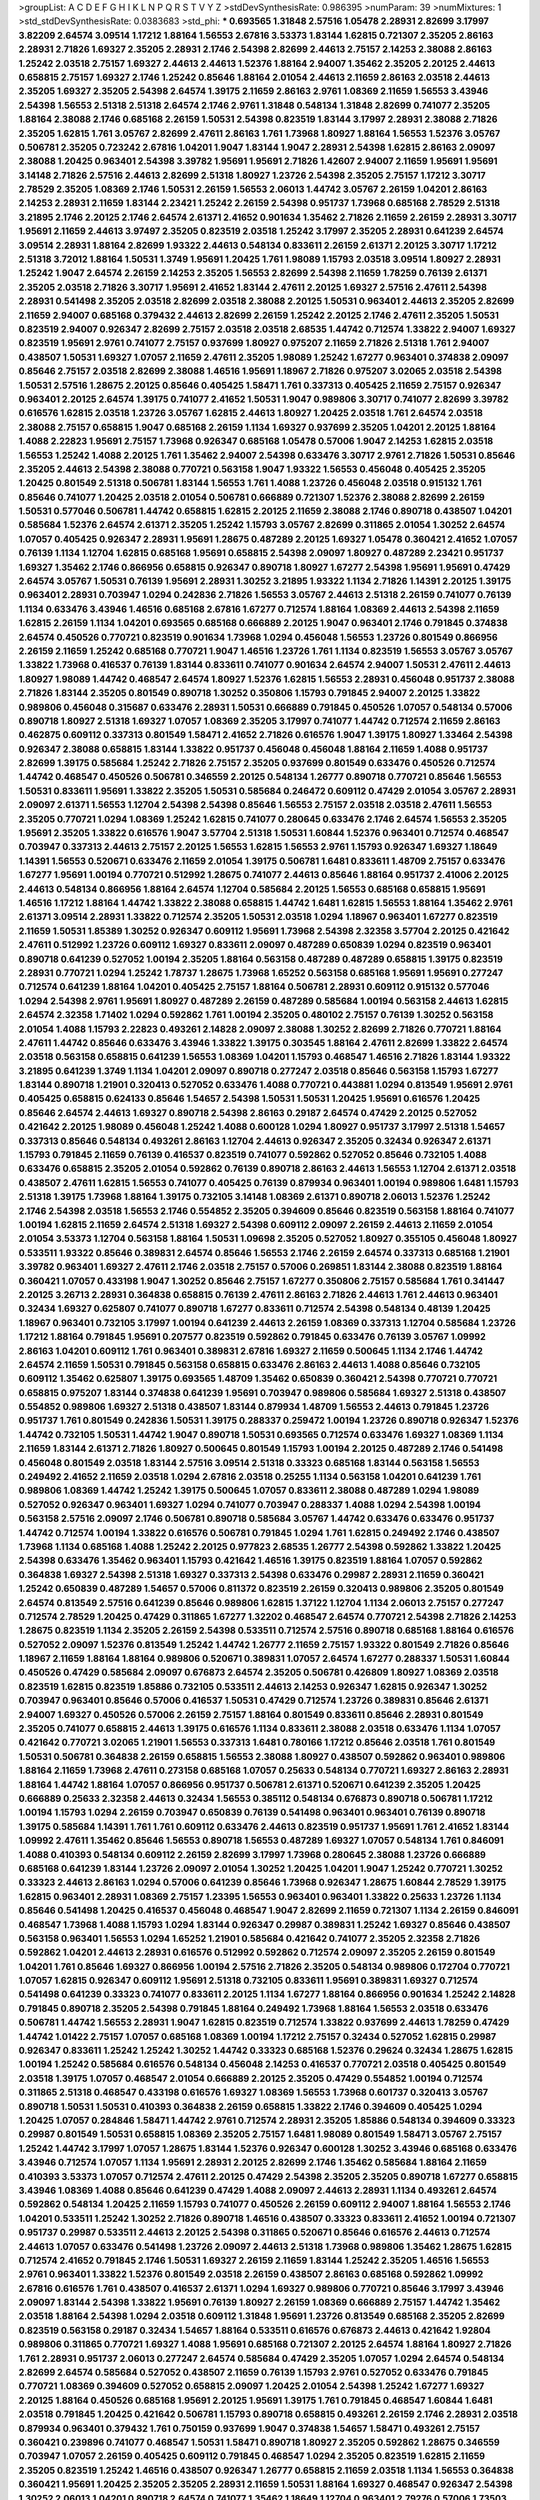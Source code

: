 >groupList:
A C D E F G H I K L
N P Q R S T V Y Z 
>stdDevSynthesisRate:
0.986395 
>numParam:
39
>numMixtures:
1
>std_stdDevSynthesisRate:
0.0383683
>std_phi:
***
0.693565 1.31848 2.57516 1.05478 2.28931 2.82699 3.17997 3.82209 2.64574 3.09514
1.17212 1.88164 1.56553 2.67816 3.53373 1.83144 1.62815 0.721307 2.35205 2.86163
2.28931 2.71826 1.69327 2.35205 2.28931 2.1746 2.54398 2.82699 2.44613 2.75157
2.14253 2.38088 2.86163 1.25242 2.03518 2.75157 1.69327 2.44613 2.44613 1.52376
1.88164 2.94007 1.35462 2.35205 2.20125 2.44613 0.658815 2.75157 1.69327 2.1746
1.25242 0.85646 1.88164 2.01054 2.44613 2.11659 2.86163 2.03518 2.44613 2.35205
1.69327 2.35205 2.54398 2.64574 1.39175 2.11659 2.86163 2.9761 1.08369 2.11659
1.56553 3.43946 2.54398 1.56553 2.51318 2.51318 2.64574 2.1746 2.9761 1.31848
0.548134 1.31848 2.82699 0.741077 2.35205 1.88164 2.38088 2.1746 0.685168 2.26159
1.50531 2.54398 0.823519 1.83144 3.17997 2.28931 2.38088 2.71826 2.35205 1.62815
1.761 3.05767 2.82699 2.47611 2.86163 1.761 1.73968 1.80927 1.88164 1.56553
1.52376 3.05767 0.506781 2.35205 0.723242 2.67816 1.04201 1.9047 1.83144 1.9047
2.28931 2.54398 1.62815 2.86163 2.09097 2.38088 1.20425 0.963401 2.54398 3.39782
1.95691 1.95691 2.71826 1.42607 2.94007 2.11659 1.95691 1.95691 3.14148 2.71826
2.57516 2.44613 2.82699 2.51318 1.80927 1.23726 2.54398 2.35205 2.75157 1.17212
3.30717 2.78529 2.35205 1.08369 2.1746 1.50531 2.26159 1.56553 2.06013 1.44742
3.05767 2.26159 1.04201 2.86163 2.14253 2.28931 2.11659 1.83144 2.23421 1.25242
2.26159 2.54398 0.951737 1.73968 0.685168 2.78529 2.51318 3.21895 2.1746 2.20125
2.1746 2.64574 2.61371 2.41652 0.901634 1.35462 2.71826 2.11659 2.26159 2.28931
3.30717 1.95691 2.11659 2.44613 3.97497 2.35205 0.823519 2.03518 1.25242 3.17997
2.35205 2.28931 0.641239 2.64574 3.09514 2.28931 1.88164 2.82699 1.93322 2.44613
0.548134 0.833611 2.26159 2.61371 2.20125 3.30717 1.17212 2.51318 3.72012 1.88164
1.50531 1.3749 1.95691 1.20425 1.761 1.98089 1.15793 2.03518 3.09514 1.80927
2.28931 1.25242 1.9047 2.64574 2.26159 2.14253 2.35205 1.56553 2.82699 2.54398
2.11659 1.78259 0.76139 2.61371 2.35205 2.03518 2.71826 3.30717 1.95691 2.41652
1.83144 2.47611 2.20125 1.69327 2.57516 2.47611 2.54398 2.28931 0.541498 2.35205
2.03518 2.82699 2.03518 2.38088 2.20125 1.50531 0.963401 2.44613 2.35205 2.82699
2.11659 2.94007 0.685168 0.379432 2.44613 2.82699 2.26159 1.25242 2.20125 2.1746
2.47611 2.35205 1.50531 0.823519 2.94007 0.926347 2.82699 2.75157 2.03518 2.03518
2.68535 1.44742 0.712574 1.33822 2.94007 1.69327 0.823519 1.95691 2.9761 0.741077
2.75157 0.937699 1.80927 0.975207 2.11659 2.71826 2.51318 1.761 2.94007 0.438507
1.50531 1.69327 1.07057 2.11659 2.47611 2.35205 1.98089 1.25242 1.67277 0.963401
0.374838 2.09097 0.85646 2.75157 2.03518 2.82699 2.38088 1.46516 1.95691 1.18967
2.71826 0.975207 3.02065 2.03518 2.54398 1.50531 2.57516 1.28675 2.20125 0.85646
0.405425 1.58471 1.761 0.337313 0.405425 2.11659 2.75157 0.926347 0.963401 2.20125
2.64574 1.39175 0.741077 2.41652 1.50531 1.9047 0.989806 3.30717 0.741077 2.82699
3.39782 0.616576 1.62815 2.03518 1.23726 3.05767 1.62815 2.44613 1.80927 1.20425
2.03518 1.761 2.64574 2.03518 2.38088 2.75157 0.658815 1.9047 0.685168 2.26159
1.1134 1.69327 0.937699 2.35205 1.04201 2.20125 1.88164 1.4088 2.22823 1.95691
2.75157 1.73968 0.926347 0.685168 1.05478 0.57006 1.9047 2.14253 1.62815 2.03518
1.56553 1.25242 1.4088 2.20125 1.761 1.35462 2.94007 2.54398 0.633476 3.30717
2.9761 2.71826 1.50531 0.85646 2.35205 2.44613 2.54398 2.38088 0.770721 0.563158
1.9047 1.93322 1.56553 0.456048 0.405425 2.35205 1.20425 0.801549 2.51318 0.506781
1.83144 1.56553 1.761 1.4088 1.23726 0.456048 2.03518 0.915132 1.761 0.85646
0.741077 1.20425 2.03518 2.01054 0.506781 0.666889 0.721307 1.52376 2.38088 2.82699
2.26159 1.50531 0.577046 0.506781 1.44742 0.658815 1.62815 2.20125 2.11659 2.38088
2.1746 0.890718 0.438507 1.04201 0.585684 1.52376 2.64574 2.61371 2.35205 1.25242
1.15793 3.05767 2.82699 0.311865 2.01054 1.30252 2.64574 1.07057 0.405425 0.926347
2.28931 1.95691 1.28675 0.487289 2.20125 1.69327 1.05478 0.360421 2.41652 1.07057
0.76139 1.1134 1.12704 1.62815 0.685168 1.95691 0.658815 2.54398 2.09097 1.80927
0.487289 2.23421 0.951737 1.69327 1.35462 2.1746 0.866956 0.658815 0.926347 0.890718
1.80927 1.67277 2.54398 1.95691 1.95691 0.47429 2.64574 3.05767 1.50531 0.76139
1.95691 2.28931 1.30252 3.21895 1.93322 1.1134 2.71826 1.14391 2.20125 1.39175
0.963401 2.28931 0.703947 1.0294 0.242836 2.71826 1.56553 3.05767 2.44613 2.51318
2.26159 0.741077 0.76139 1.1134 0.633476 3.43946 1.46516 0.685168 2.67816 1.67277
0.712574 1.88164 1.08369 2.44613 2.54398 2.11659 1.62815 2.26159 1.1134 1.04201
0.693565 0.685168 0.666889 2.20125 1.9047 0.963401 2.1746 0.791845 0.374838 2.64574
0.450526 0.770721 0.823519 0.901634 1.73968 1.0294 0.456048 1.56553 1.23726 0.801549
0.866956 2.26159 2.11659 1.25242 0.685168 0.770721 1.9047 1.46516 1.23726 1.761
1.1134 0.823519 1.56553 3.05767 3.05767 1.33822 1.73968 0.416537 0.76139 1.83144
0.833611 0.741077 0.901634 2.64574 2.94007 1.50531 2.47611 2.44613 1.80927 1.98089
1.44742 0.468547 2.64574 1.80927 1.52376 1.62815 1.56553 2.28931 0.456048 0.951737
2.38088 2.71826 1.83144 2.35205 0.801549 0.890718 1.30252 0.350806 1.15793 0.791845
2.94007 2.20125 1.33822 0.989806 0.456048 0.315687 0.633476 2.28931 1.50531 0.666889
0.791845 0.450526 1.07057 0.548134 0.57006 0.890718 1.80927 2.51318 1.69327 1.07057
1.08369 2.35205 3.17997 0.741077 1.44742 0.712574 2.11659 2.86163 0.462875 0.609112
0.337313 0.801549 1.58471 2.41652 2.71826 0.616576 1.9047 1.39175 1.80927 1.33464
2.54398 0.926347 2.38088 0.658815 1.83144 1.33822 0.951737 0.456048 0.456048 1.88164
2.11659 1.4088 0.951737 2.82699 1.39175 0.585684 1.25242 2.71826 2.75157 2.35205
0.937699 0.801549 0.633476 0.450526 0.712574 1.44742 0.468547 0.450526 0.506781 0.346559
2.20125 0.548134 1.26777 0.890718 0.770721 0.85646 1.56553 1.50531 0.833611 1.95691
1.33822 2.35205 1.50531 0.585684 0.246472 0.609112 0.47429 2.01054 3.05767 2.28931
2.09097 2.61371 1.56553 1.12704 2.54398 2.54398 0.85646 1.56553 2.75157 2.03518
2.03518 2.47611 1.56553 2.35205 0.770721 1.0294 1.08369 1.25242 1.62815 0.741077
0.280645 0.633476 2.1746 2.64574 1.56553 2.35205 1.95691 2.35205 1.33822 0.616576
1.9047 3.57704 2.51318 1.50531 1.60844 1.52376 0.963401 0.712574 0.468547 0.703947
0.337313 2.44613 2.75157 2.20125 1.56553 1.62815 1.56553 2.9761 1.15793 0.926347
1.69327 1.18649 1.14391 1.56553 0.520671 0.633476 2.11659 2.01054 1.39175 0.506781
1.6481 0.833611 1.48709 2.75157 0.633476 1.67277 1.95691 1.00194 0.770721 0.512992
1.28675 0.741077 2.44613 0.85646 1.88164 0.951737 2.41006 2.20125 2.44613 0.548134
0.866956 1.88164 2.64574 1.12704 0.585684 2.20125 1.56553 0.685168 0.658815 1.95691
1.46516 1.17212 1.88164 1.44742 1.33822 2.38088 0.658815 1.44742 1.6481 1.62815
1.56553 1.88164 1.35462 2.9761 2.61371 3.09514 2.28931 1.33822 0.712574 2.35205
1.50531 2.03518 1.0294 1.18967 0.963401 1.67277 0.823519 2.11659 1.50531 1.85389
1.30252 0.926347 0.609112 1.95691 1.73968 2.54398 2.32358 3.57704 2.20125 0.421642
2.47611 0.512992 1.23726 0.609112 1.69327 0.833611 2.09097 0.487289 0.650839 1.0294
0.823519 0.963401 0.890718 0.641239 0.527052 1.00194 2.35205 1.88164 0.563158 0.487289
0.487289 0.658815 1.39175 0.823519 2.28931 0.770721 1.0294 1.25242 1.78737 1.28675
1.73968 1.65252 0.563158 0.685168 1.95691 1.95691 0.277247 0.712574 0.641239 1.88164
1.04201 0.405425 2.75157 1.88164 0.506781 2.28931 0.609112 0.915132 0.577046 1.0294
2.54398 2.9761 1.95691 1.80927 0.487289 2.26159 0.487289 0.585684 1.00194 0.563158
2.44613 1.62815 2.64574 2.32358 1.71402 1.0294 0.592862 1.761 1.00194 2.35205
0.480102 2.75157 0.76139 1.30252 0.563158 2.01054 1.4088 1.15793 2.22823 0.493261
2.14828 2.09097 2.38088 1.30252 2.82699 2.71826 0.770721 1.88164 2.47611 1.44742
0.85646 0.633476 3.43946 1.33822 1.39175 0.303545 1.88164 2.47611 2.82699 1.33822
2.64574 2.03518 0.563158 0.658815 0.641239 1.56553 1.08369 1.04201 1.15793 0.468547
1.46516 2.71826 1.83144 1.93322 3.21895 0.641239 1.3749 1.1134 1.04201 2.09097
0.890718 0.277247 2.03518 0.85646 0.563158 1.15793 1.67277 1.83144 0.890718 1.21901
0.320413 0.527052 0.633476 1.4088 0.770721 0.443881 1.0294 0.813549 1.95691 2.9761
0.405425 0.658815 0.624133 0.85646 1.54657 2.54398 1.50531 1.50531 1.20425 1.95691
0.616576 1.20425 0.85646 2.64574 2.44613 1.69327 0.890718 2.54398 2.86163 0.29187
2.64574 0.47429 2.20125 0.527052 0.421642 2.20125 1.98089 0.456048 1.25242 1.4088
0.600128 1.0294 1.80927 0.951737 3.17997 2.51318 1.54657 0.337313 0.85646 0.548134
0.493261 2.86163 1.12704 2.44613 0.926347 2.35205 0.32434 0.926347 2.61371 1.15793
0.791845 2.11659 0.76139 0.416537 0.823519 0.741077 0.592862 0.527052 0.85646 0.732105
1.4088 0.633476 0.658815 2.35205 2.01054 0.592862 0.76139 0.890718 2.86163 2.44613
1.56553 1.12704 2.61371 2.03518 0.438507 2.47611 1.62815 1.56553 0.741077 0.405425
0.76139 0.879934 0.963401 1.00194 0.989806 1.6481 1.15793 2.51318 1.39175 1.73968
1.88164 1.39175 0.732105 3.14148 1.08369 2.61371 0.890718 2.06013 1.52376 1.25242
2.1746 2.54398 2.03518 1.56553 2.1746 0.554852 2.35205 0.394609 0.85646 0.823519
0.563158 1.88164 0.741077 1.00194 1.62815 2.11659 2.64574 2.51318 1.69327 2.54398
0.609112 2.09097 2.26159 2.44613 2.11659 2.01054 2.01054 3.53373 1.12704 0.563158
1.88164 1.50531 1.09698 2.35205 0.527052 1.80927 0.355105 0.456048 1.80927 0.533511
1.93322 0.85646 0.389831 2.64574 0.85646 1.56553 2.1746 2.26159 2.64574 0.337313
0.685168 1.21901 3.39782 0.963401 1.69327 2.47611 2.1746 2.03518 2.75157 0.57006
0.269851 1.83144 2.38088 0.823519 1.88164 0.360421 1.07057 0.433198 1.9047 1.30252
0.85646 2.75157 1.67277 0.350806 2.75157 0.585684 1.761 0.341447 2.20125 3.26713
2.28931 0.364838 0.658815 0.76139 2.47611 2.86163 2.71826 2.44613 1.761 2.44613
0.963401 0.32434 1.69327 0.625807 0.741077 0.890718 1.67277 0.833611 0.712574 2.54398
0.548134 0.48139 1.20425 1.18967 0.963401 0.732105 3.17997 1.00194 0.641239 2.44613
2.26159 1.08369 0.337313 1.12704 0.585684 1.23726 1.17212 1.88164 0.791845 1.95691
0.207577 0.823519 0.592862 0.791845 0.633476 0.76139 3.05767 1.09992 2.86163 1.04201
0.609112 1.761 0.963401 0.389831 2.67816 1.69327 2.11659 0.500645 1.1134 2.1746
1.44742 2.64574 2.11659 1.50531 0.791845 0.563158 0.658815 0.633476 2.86163 2.44613
1.4088 0.85646 0.732105 0.609112 1.35462 0.625807 1.39175 0.693565 1.48709 1.35462
0.650839 0.360421 2.54398 0.770721 0.770721 0.658815 0.975207 1.83144 0.374838 0.641239
1.95691 0.703947 0.989806 0.585684 1.69327 2.51318 0.438507 0.554852 0.989806 1.69327
2.51318 0.438507 1.83144 0.879934 1.48709 1.56553 2.44613 0.791845 1.23726 0.951737
1.761 0.801549 0.242836 1.50531 1.39175 0.288337 0.259472 1.00194 1.23726 0.890718
0.926347 1.52376 1.44742 0.732105 1.50531 1.44742 1.9047 0.890718 1.50531 0.693565
0.712574 0.633476 1.69327 1.08369 1.1134 2.11659 1.83144 2.61371 2.71826 1.80927
0.500645 0.801549 1.15793 1.00194 2.20125 0.487289 2.1746 0.541498 0.456048 0.801549
2.03518 1.83144 2.57516 3.09514 2.51318 0.33323 0.685168 1.83144 0.563158 1.56553
0.249492 2.41652 2.11659 2.03518 1.0294 2.67816 2.03518 0.25255 1.1134 0.563158
1.04201 0.641239 1.761 0.989806 1.08369 1.44742 1.25242 1.39175 0.500645 1.07057
0.833611 2.38088 0.487289 1.0294 1.98089 0.527052 0.926347 0.963401 1.69327 1.0294
0.741077 0.703947 0.288337 1.4088 1.0294 2.54398 1.00194 0.563158 2.57516 2.09097
2.1746 0.506781 0.890718 0.585684 3.05767 1.44742 0.633476 0.633476 0.951737 1.44742
0.712574 1.00194 1.33822 0.616576 0.506781 0.791845 1.0294 1.761 1.62815 0.249492
2.1746 0.438507 1.73968 1.1134 0.685168 1.4088 1.25242 2.20125 0.977823 2.68535
1.26777 2.54398 0.592862 1.33822 1.20425 2.54398 0.633476 1.35462 0.963401 1.15793
0.421642 1.46516 1.39175 0.823519 1.88164 1.07057 0.592862 0.364838 1.69327 2.54398
2.51318 1.69327 0.337313 2.54398 0.633476 0.29987 2.28931 2.11659 0.360421 1.25242
0.650839 0.487289 1.54657 0.57006 0.811372 0.823519 2.26159 0.320413 0.989806 2.35205
0.801549 2.64574 0.813549 2.57516 0.641239 0.85646 0.989806 1.62815 1.37122 1.12704
1.1134 2.06013 2.75157 0.277247 0.712574 2.78529 1.20425 0.47429 0.311865 1.67277
1.32202 0.468547 2.64574 0.770721 2.54398 2.71826 2.14253 1.28675 0.823519 1.1134
2.35205 2.26159 2.54398 0.533511 0.712574 2.57516 0.890718 0.685168 1.88164 0.616576
0.527052 2.09097 1.52376 0.813549 1.25242 1.44742 1.26777 2.11659 2.75157 1.93322
0.801549 2.71826 0.85646 1.18967 2.11659 1.88164 1.88164 0.989806 0.520671 0.389831
1.07057 2.64574 1.67277 0.288337 1.50531 1.60844 0.450526 0.47429 0.585684 2.09097
0.676873 2.64574 2.35205 0.506781 0.426809 1.80927 1.08369 2.03518 0.823519 1.62815
0.823519 1.85886 0.732105 0.533511 2.44613 2.14253 0.926347 1.62815 0.926347 1.30252
0.703947 0.963401 0.85646 0.57006 0.416537 1.50531 0.47429 0.712574 1.23726 0.389831
0.85646 2.61371 2.94007 1.69327 0.450526 0.57006 2.26159 2.75157 1.88164 0.801549
0.833611 0.85646 2.28931 0.801549 2.35205 0.741077 0.658815 2.44613 1.39175 0.616576
1.1134 0.833611 2.38088 2.03518 0.633476 1.1134 1.07057 0.421642 0.770721 3.02065
1.21901 1.56553 0.337313 1.6481 0.780166 1.17212 0.85646 2.03518 1.761 0.801549
1.50531 0.506781 0.364838 2.26159 0.658815 1.56553 2.38088 1.80927 0.438507 0.592862
0.963401 0.989806 1.88164 2.11659 1.73968 2.47611 0.273158 0.685168 1.07057 0.25633
0.548134 0.770721 1.69327 2.86163 2.28931 1.88164 1.44742 1.88164 1.07057 0.866956
0.951737 0.506781 2.61371 0.520671 0.641239 2.35205 1.20425 0.666889 0.25633 2.32358
2.44613 0.32434 1.56553 0.385112 0.548134 0.676873 0.890718 0.506781 1.17212 1.00194
1.15793 1.0294 2.26159 0.703947 0.650839 0.76139 0.541498 0.963401 0.963401 0.76139
0.890718 1.39175 0.585684 1.14391 1.761 1.761 0.609112 0.633476 2.44613 0.823519
0.951737 1.95691 1.761 2.41652 1.83144 1.09992 2.47611 1.35462 0.85646 1.56553
0.890718 1.56553 0.487289 1.69327 1.07057 0.548134 1.761 0.846091 1.4088 0.410393
0.548134 0.609112 2.26159 2.82699 3.17997 1.73968 0.280645 2.38088 1.23726 0.666889
0.685168 0.641239 1.83144 1.23726 2.09097 2.01054 1.30252 1.20425 1.04201 1.9047
1.25242 0.770721 1.30252 0.33323 2.44613 2.86163 1.0294 0.57006 0.641239 0.85646
1.73968 0.926347 1.28675 1.60844 2.78529 1.39175 1.62815 0.963401 2.28931 1.08369
2.75157 1.23395 1.56553 0.963401 0.963401 1.33822 0.25633 1.23726 1.1134 0.85646
0.541498 1.20425 0.416537 0.456048 0.468547 1.9047 2.82699 2.11659 0.721307 1.1134
2.26159 0.846091 0.468547 1.73968 1.4088 1.15793 1.0294 1.83144 0.926347 0.29987
0.389831 1.25242 1.69327 0.85646 0.438507 0.563158 0.963401 1.56553 1.0294 1.65252
1.21901 0.585684 0.421642 0.741077 2.35205 2.32358 2.71826 0.592862 1.04201 2.44613
2.28931 0.616576 0.512992 0.592862 0.712574 2.09097 2.35205 2.26159 0.801549 1.04201
1.761 0.85646 1.69327 0.866956 1.00194 2.57516 2.71826 2.35205 0.548134 0.989806
0.172704 0.770721 1.07057 1.62815 0.926347 0.609112 1.95691 2.51318 0.732105 0.833611
1.95691 0.389831 1.69327 0.712574 0.541498 0.641239 0.33323 0.741077 0.833611 2.20125
1.1134 1.67277 1.88164 0.866956 0.901634 1.25242 2.14828 0.791845 0.890718 2.35205
2.54398 0.791845 1.88164 0.249492 1.73968 1.88164 1.56553 2.03518 0.633476 0.506781
1.44742 1.56553 2.28931 1.9047 1.62815 0.823519 0.712574 1.33822 0.937699 2.44613
1.78259 0.47429 1.44742 1.01422 2.75157 1.07057 0.685168 1.08369 1.00194 1.17212
2.75157 0.32434 0.527052 1.62815 0.29987 0.926347 0.833611 1.25242 1.25242 1.30252
1.44742 0.33323 0.685168 1.52376 0.29624 0.32434 1.28675 1.62815 1.00194 1.25242
0.585684 0.616576 0.548134 0.456048 2.14253 0.416537 0.770721 2.03518 0.405425 0.801549
2.03518 1.39175 1.07057 0.468547 2.01054 0.666889 2.20125 2.35205 0.47429 0.554852
1.00194 0.712574 0.311865 2.51318 0.468547 0.433198 0.616576 1.69327 1.08369 1.56553
1.73968 0.601737 0.320413 3.05767 0.890718 1.50531 1.50531 0.410393 0.364838 2.26159
0.658815 1.33822 2.1746 0.394609 0.405425 1.0294 1.20425 1.07057 0.284846 1.58471
1.44742 2.9761 0.712574 2.28931 2.35205 1.85886 0.548134 0.394609 0.33323 0.29987
0.801549 1.50531 0.658815 1.08369 2.35205 2.75157 1.6481 1.98089 0.801549 1.58471
3.05767 2.75157 1.25242 1.44742 3.17997 1.07057 1.28675 1.83144 1.52376 0.926347
0.600128 1.30252 3.43946 0.685168 0.633476 3.43946 0.712574 1.07057 1.1134 1.95691
2.28931 2.20125 2.82699 2.1746 1.35462 0.585684 1.88164 2.11659 0.410393 3.53373
1.07057 0.712574 2.47611 2.20125 0.47429 2.54398 2.35205 2.35205 0.890718 1.67277
0.658815 3.43946 1.08369 1.4088 0.85646 0.641239 0.47429 1.4088 2.09097 2.44613
2.28931 1.1134 0.493261 2.64574 0.592862 0.548134 1.20425 2.11659 1.15793 0.741077
0.450526 2.26159 0.609112 2.94007 1.88164 1.56553 2.1746 1.04201 0.533511 1.25242
1.30252 2.71826 0.890718 1.46516 0.438507 0.33323 0.833611 2.41652 1.00194 0.721307
0.951737 0.29987 0.533511 2.44613 2.20125 2.54398 0.311865 0.520671 0.85646 0.616576
2.44613 0.712574 2.44613 1.07057 0.633476 0.541498 1.23726 2.09097 2.44613 2.51318
1.73968 0.989806 1.35462 1.28675 1.62815 0.712574 2.41652 0.791845 2.1746 1.50531
1.69327 2.26159 2.11659 1.83144 1.25242 2.35205 1.46516 1.56553 2.9761 0.963401
1.33822 1.52376 0.801549 2.03518 2.26159 0.438507 2.86163 0.685168 0.592862 1.09992
2.67816 0.616576 1.761 0.438507 0.416537 2.61371 1.0294 1.69327 0.989806 0.770721
0.85646 3.17997 3.43946 2.09097 1.83144 2.54398 1.33822 1.95691 0.76139 1.80927
2.26159 1.08369 0.666889 2.75157 1.44742 1.35462 2.03518 1.88164 2.54398 1.0294
2.03518 0.609112 1.31848 1.95691 1.23726 0.813549 0.685168 2.35205 2.82699 0.823519
0.563158 0.29187 0.32434 1.54657 1.88164 0.533511 0.616576 0.676873 2.44613 0.421642
1.92804 0.989806 0.311865 0.770721 1.69327 1.4088 1.95691 0.685168 0.721307 2.20125
2.64574 1.88164 1.80927 2.71826 1.761 2.28931 0.951737 2.06013 0.277247 2.64574
0.585684 0.47429 2.35205 1.07057 1.0294 2.64574 0.548134 2.82699 2.64574 0.585684
0.527052 0.438507 2.11659 0.76139 1.15793 2.9761 0.527052 0.633476 0.791845 0.770721
1.08369 0.394609 0.527052 0.658815 2.09097 1.20425 2.01054 2.54398 1.25242 1.67277
1.69327 2.20125 1.88164 0.450526 0.685168 1.95691 2.20125 1.95691 1.39175 1.761
0.791845 0.468547 1.60844 1.6481 2.03518 0.791845 1.20425 0.421642 0.506781 1.15793
0.890718 0.658815 0.493261 2.26159 2.1746 2.28931 2.03518 0.879934 0.963401 0.379432
1.761 0.750159 0.937699 1.9047 0.374838 1.54657 1.58471 0.493261 2.75157 0.360421
0.239896 0.741077 0.468547 1.50531 1.58471 0.890718 1.80927 2.35205 0.592862 1.28675
0.346559 0.703947 1.07057 2.26159 0.405425 0.609112 0.791845 0.468547 1.0294 2.35205
0.823519 1.62815 2.11659 2.35205 0.823519 1.25242 1.46516 0.438507 0.926347 1.26777
0.658815 2.11659 2.03518 1.1134 1.56553 0.364838 0.360421 1.95691 1.20425 2.35205
2.35205 2.28931 2.11659 1.50531 1.88164 1.69327 0.468547 0.926347 2.54398 1.30252
2.06013 1.04201 0.890718 2.64574 0.741077 1.35462 1.18649 1.12704 0.963401 2.79276
0.57006 1.73503 2.11659 1.60844 0.676873 1.1134 0.890718 1.98089 0.438507 0.833611
1.09992 1.95691 2.75157 2.54398 1.35462 0.633476 0.76139 1.83144 0.890718 2.20125
0.703947 1.80927 0.266584 0.433198 0.456048 1.761 1.56553 0.506781 0.548134 0.633476
0.650839 1.69327 1.44742 2.57516 2.11659 1.00194 2.71826 0.712574 1.00194 0.394609
2.64574 2.71826 2.09097 1.50531 0.577046 0.801549 0.213267 1.23726 0.85646 2.71826
0.801549 0.416537 0.280645 0.801549 1.25242 0.658815 2.28931 2.1746 0.791845 2.01054
1.20425 0.685168 1.50531 0.658815 0.506781 1.31848 0.506781 0.533511 1.08369 0.487289
0.360421 1.04201 0.609112 1.62815 2.82699 0.685168 0.288337 1.83144 0.833611 0.989806
1.23726 1.4088 2.61371 2.09097 1.33822 1.761 1.35462 0.641239 3.05767 1.30252
1.00194 0.963401 2.44613 0.901634 1.30252 1.83144 0.833611 2.86163 1.44742 1.20425
2.11659 2.11659 0.890718 1.0294 0.76139 2.22823 2.1746 0.926347 0.405425 1.33822
2.26159 2.51318 0.951737 1.80927 0.685168 1.62815 0.506781 0.685168 2.1746 1.28675
0.85646 0.500645 0.712574 0.609112 2.20125 0.616576 0.468547 2.20125 0.374838 2.64574
0.541498 0.625807 0.741077 0.685168 0.801549 2.71826 1.25242 1.69327 0.890718 1.26777
0.685168 2.94007 1.80927 0.468547 0.527052 0.685168 0.85646 2.94007 0.527052 0.641239
2.51318 0.360421 1.21901 0.823519 2.86163 1.4088 2.41652 0.963401 1.88164 0.85646
0.890718 0.666889 0.487289 0.421642 1.80927 2.20125 0.346559 1.83144 1.25242 0.963401
1.73968 2.32358 0.633476 2.35205 1.12704 0.811372 0.703947 1.48709 0.548134 0.712574
1.1134 0.57006 0.823519 1.25242 3.05767 0.563158 0.456048 2.1746 1.52376 0.823519
1.62815 1.00194 0.405425 0.732105 0.592862 1.39175 3.43946 2.38088 0.350806 1.69327
2.28931 1.56553 0.57006 1.62815 1.58471 0.846091 1.4088 0.421642 0.433198 1.62815
1.9047 2.82699 2.71826 2.11659 2.20125 0.989806 2.28931 1.9047 0.534942 2.82699
0.833611 2.03518 1.80927 0.585684 1.26777 0.823519 0.433198 0.975207 2.41652 0.400516
1.20425 1.50531 0.400516 1.07057 0.926347 0.416537 0.641239 3.05767 1.62815 0.712574
2.11659 0.770721 1.62815 1.44742 2.44613 0.337313 0.915132 2.11659 0.823519 2.86163
0.548134 0.592862 0.741077 0.259472 1.14391 1.1134 0.468547 2.38088 0.791845 0.791845
1.56553 0.833611 0.337313 0.563158 0.563158 0.76139 0.389831 0.823519 2.35205 2.71826
0.658815 2.61371 0.350806 2.64574 1.83144 0.616576 0.592862 1.67277 0.609112 0.890718
2.11659 0.506781 0.866956 1.26777 1.9047 1.761 0.506781 0.57006 1.9047 1.95691
0.823519 0.500645 2.44613 0.548134 1.56553 1.9047 2.57516 1.50531 3.09514 2.51318
2.03518 2.01054 0.890718 0.308089 0.350806 0.506781 0.394609 1.35462 0.400516 0.548134
0.405425 0.616576 1.56553 0.685168 0.866956 2.71826 0.85646 0.963401 0.468547 0.527052
0.721307 0.416537 0.433198 1.07057 0.389831 1.39175 2.75157 1.39175 1.56553 0.456048
2.01054 0.791845 2.11659 0.155832 0.47429 2.03518 0.685168 1.39175 2.64574 1.28675
0.506781 2.57516 0.658815 0.337313 2.75157 1.15793 1.67277 1.73968 0.616576 0.801549
0.438507 0.915132 1.15793 1.18649 0.989806 0.846091 2.20125 2.35205 0.450526 1.9047
2.03518 2.68535 1.95691 1.39175 0.890718 1.95691 1.39175 1.28675 1.4088 2.94007
1.1134 2.35205 0.527052 1.44742 2.01054 1.60844 2.64574 0.394609 0.177438 1.0294
0.249492 0.712574 0.527052 1.9047 2.54398 1.761 2.35205 2.64574 2.9761 2.86163
2.44613 2.35205 1.44742 0.493261 1.07057 0.350806 0.685168 0.337313 2.03518 1.39175
0.633476 0.963401 0.468547 1.69327 0.770721 0.741077 0.57006 1.33822 2.20125 0.937699
0.85646 1.95691 1.39175 1.50531 1.62815 1.93322 1.46516 0.405425 1.00194 0.500645
0.346559 0.76139 2.22823 0.791845 1.83144 0.650839 0.616576 1.56553 1.44742 2.09097
1.88164 0.633476 2.06013 1.67277 1.35462 0.685168 1.08369 1.95691 0.712574 1.761
1.21901 2.28931 1.35462 0.438507 1.12704 1.50531 0.890718 1.4088 0.712574 2.31736
0.280645 1.12704 0.890718 0.641239 0.732105 1.35462 1.35462 1.761 0.487289 2.1746
0.915132 0.963401 2.47611 0.563158 0.506781 2.11659 0.29987 0.421642 0.616576 3.30717
0.963401 2.71826 0.585684 1.08369 0.890718 2.61371 1.56553 0.548134 1.98089 1.08369
0.512992 2.51318 0.693565 2.28931 2.35205 2.01054 0.951737 1.56553 0.641239 1.20425
2.44613 0.512992 0.221798 0.360421 0.823519 0.926347 1.95691 0.563158 0.346559 1.00194
0.85646 2.71826 0.493261 2.26159 2.11659 2.28931 1.71862 0.770721 0.712574 2.1746
0.506781 1.4088 0.712574 0.374838 0.548134 0.609112 0.901634 1.20425 0.741077 2.38088
0.76139 2.35205 0.641239 2.75157 1.44742 0.259472 2.26159 0.963401 2.14253 1.73968
1.33822 1.33822 0.379432 0.438507 0.693565 1.23726 0.32434 3.30717 0.712574 0.328315
0.29624 0.76139 0.379432 0.732105 1.00194 2.01054 1.95691 1.18967 1.04201 1.9047
0.879934 0.541498 0.527052 1.69327 1.60844 2.20125 1.0294 1.73968 0.85646 0.520671
1.08369 0.770721 2.75157 0.585684 1.95691 2.1746 2.26159 1.33822 0.791845 0.493261
0.609112 2.54398 1.30252 0.541498 0.548134 1.39175 0.585684 1.69327 1.04201 0.548134
1.80927 0.823519 1.60844 2.1746 0.732105 1.23726 0.926347 1.48709 2.44613 0.732105
2.54398 0.438507 2.11659 0.337313 2.1746 0.85646 0.585684 2.35205 0.890718 0.421642
1.4088 1.80927 0.770721 2.44613 0.685168 0.791845 1.1134 2.9761 0.76139 1.33822
0.480102 0.633476 1.88164 1.3749 0.554852 1.83144 1.21901 0.456048 0.641239 0.527052
0.732105 2.35205 2.64574 0.658815 2.26159 0.741077 0.890718 2.03518 0.346559 0.666889
1.30252 3.09514 2.09097 0.633476 1.58471 2.26159 2.38088 0.32434 2.86163 2.11659
1.08369 1.62815 2.54398 2.64574 1.71402 0.833611 0.926347 0.741077 0.866956 1.83144
2.1746 1.05478 0.866956 1.73968 2.75157 0.421642 1.35462 0.823519 1.50531 1.9047
0.364838 0.633476 3.14148 1.21901 0.616576 0.633476 0.592862 0.989806 2.26159 2.9761
0.421642 1.761 0.533511 0.438507 3.17997 0.76139 0.487289 0.389831 1.56553 0.527052
2.75157 0.364838 1.98089 1.98089 0.563158 1.50531 0.846091 0.658815 1.98089 2.20125
1.20425 2.54398 1.44742 1.69327 2.82699 0.741077 0.833611 1.28675 1.69327 0.47429
0.527052 0.527052 0.685168 1.95691 0.76139 1.71402 1.30252 0.641239 2.94007 2.94007
1.62815 1.30252 1.15793 2.01054 0.823519 1.56553 1.93322 0.801549 2.35205 2.26159
0.703947 0.506781 0.468547 0.926347 1.95691 1.42989 1.33822 0.633476 3.05767 1.761
0.337313 0.47429 2.03518 0.791845 0.633476 1.95691 1.07057 1.73968 1.08369 1.52376
1.00194 0.337313 1.62815 0.360421 0.57006 0.633476 1.71402 1.80927 2.35205 0.741077
1.35462 1.46516 1.761 2.51318 2.03518 0.741077 0.782258 1.44742 0.506781 0.85646
0.609112 0.541498 1.25242 0.379432 0.548134 0.350806 1.50531 2.28931 0.389831 0.269851
0.548134 0.741077 1.12704 2.1746 0.666889 1.83144 2.64574 1.761 0.723242 0.405425
2.64574 0.658815 2.51318 2.01054 1.1134 0.29187 0.541498 2.51318 0.801549 2.03518
3.57704 0.741077 1.46516 0.85646 1.50531 2.54398 0.770721 0.641239 0.915132 0.506781
1.33822 0.915132 0.866956 1.08369 1.07057 0.951737 1.67277 0.741077 1.1134 2.44613
2.26159 2.54398 0.685168 1.9047 0.695425 2.1746 1.67277 2.38088 1.23726 0.823519
0.585684 2.9761 2.11659 1.12704 0.801549 1.17212 1.20425 0.400516 0.609112 0.721307
1.08369 1.98089 2.57516 1.88164 0.609112 2.75157 0.890718 0.426809 2.47611 0.770721
2.54398 1.1134 1.17212 0.712574 0.360421 1.07057 2.1746 1.73968 1.15793 1.62815
0.389831 1.46516 1.0294 0.346559 0.890718 2.51318 1.88164 2.94007 1.44742 2.44613
1.83144 0.963401 1.761 0.438507 0.346559 1.67277 0.926347 1.28675 2.03518 1.761
0.666889 2.38088 1.62815 1.35462 2.54398 0.468547 0.47429 2.82699 1.54657 0.926347
0.487289 1.761 0.487289 0.625807 1.0294 1.14391 1.88164 0.487289 1.9047 0.32434
0.833611 1.12704 0.658815 2.09097 2.47611 1.1134 0.741077 1.67277 0.989806 1.25242
0.666889 2.03518 2.64574 1.35462 1.20425 0.890718 2.44613 1.1134 1.35462 1.88164
1.9047 1.56553 0.350806 0.280645 0.337313 1.69327 0.963401 0.712574 2.64574 2.01054
0.641239 0.823519 1.20425 0.456048 0.592862 2.54398 1.04201 2.35205 2.20125 0.468547
0.585684 0.658815 0.548134 0.468547 1.80927 1.98089 0.741077 0.915132 0.506781 2.20125
0.563158 0.658815 1.39175 0.866956 1.88164 2.20125 0.421642 2.28931 0.554852 0.213267
1.07057 0.989806 1.33822 2.35205 0.506781 2.35205 0.585684 2.94007 2.20125 1.4088
2.28931 0.770721 1.83144 1.08369 0.76139 0.512992 1.73968 2.44613 0.468547 0.85646
2.06565 0.685168 0.685168 0.658815 0.685168 0.337313 0.421642 1.20425 2.86163 1.07057
0.633476 0.750159 1.95691 0.364838 1.9047 0.592862 2.28931 0.624133 2.75157 0.337313
1.46516 2.28931 3.48161 0.563158 0.633476 2.44613 0.770721 0.493261 2.44613 2.11659
1.93322 2.44613 2.11659 2.94007 2.57516 2.82699 2.82699 2.51318 2.11659 1.761
0.76139 0.641239 1.80927 1.00194 2.11659 1.07057 2.35205 0.641239 1.62815 0.633476
0.394609 1.28675 2.11659 2.64574 1.95691 2.1746 0.609112 2.28931 0.890718 0.712574
1.80927 0.585684 0.833611 0.641239 2.1746 0.512992 2.54398 0.85646 2.26159 1.30252
1.20425 2.75157 0.548134 0.712574 0.791845 0.823519 1.95691 0.712574 1.20425 2.44613
1.25242 1.17212 1.73968 1.44742 3.05767 2.03518 1.50531 2.35205 1.95691 0.650839
0.732105 1.04201 1.95691 0.951737 0.633476 1.83144 0.438507 2.75157 0.633476 0.360421
0.801549 0.963401 2.51318 2.28931 0.548134 1.07057 0.527052 1.15793 0.712574 0.658815
2.03518 2.20125 0.410393 0.732105 0.592862 0.487289 2.28931 2.35205 0.311865 2.11659
0.813549 0.791845 0.801549 1.52376 1.95691 0.394609 0.350806 0.592862 1.30252 0.926347
2.14253 0.85646 2.44613 1.761 1.15793 1.56553 2.20125 1.48709 1.95691 0.633476
0.592862 0.76139 1.80927 1.35462 1.30252 0.823519 1.93322 0.385112 0.346559 0.487289
1.25242 1.39175 2.20125 0.85646 1.20425 1.20425 0.426809 0.685168 0.741077 1.69327
0.791845 2.54398 1.83144 0.926347 1.50531 1.35462 1.60844 0.548134 1.25242 1.07057
2.03518 2.35205 1.00194 0.438507 1.20425 0.350806 0.585684 2.26159 1.85886 1.65252
1.69327 1.78737 1.88164 0.666889 1.00194 1.95691 1.95691 1.00194 1.9047 0.791845
1.25242 1.95691 0.85646 0.685168 0.303545 0.147628 1.26777 0.512992 1.761 2.9761
0.658815 0.609112 2.35205 1.93322 1.50531 0.456048 1.42989 0.703947 0.506781 2.64574
1.83144 0.374838 2.26159 2.64574 2.26159 1.50531 0.47429 0.633476 2.71826 2.54398
1.4088 1.12704 1.08369 0.592862 0.224516 2.61371 1.20425 0.963401 1.48709 1.08369
0.57006 1.80927 0.890718 0.346559 0.963401 2.47611 1.48709 1.69327 2.11659 0.926347
0.405425 1.20425 1.25242 1.52376 1.25242 2.03518 2.82699 1.1134 1.761 1.00194
0.926347 0.801549 1.67277 1.08369 1.33822 0.658815 2.61371 1.25242 1.73968 1.39175
0.782258 2.47611 1.12704 2.23421 0.433198 0.288337 0.527052 1.50531 0.364838 0.374838
0.592862 1.83144 0.389831 1.56553 2.03518 0.741077 1.28675 0.76139 1.20425 1.04201
1.35462 0.421642 1.23726 0.85646 1.83144 2.35205 0.47429 0.280645 1.23726 0.963401
1.0294 0.405425 0.791845 0.801549 0.350806 0.379432 2.28931 1.20425 1.9047 1.69327
1.73968 1.39175 1.95691 0.57006 2.31736 1.88164 1.50531 0.685168 0.823519 1.20425
2.09097 2.03518 2.26159 0.712574 1.95691 1.54657 2.71826 1.4088 0.926347 2.82699
1.39175 0.712574 0.633476 0.926347 1.30252 1.80927 0.879934 1.04201 0.461637 2.44613
0.951737 0.791845 0.85646 2.35205 0.385112 1.62815 1.25242 0.389831 0.85646 0.963401
1.50531 0.364838 0.262652 0.926347 0.288337 0.405425 0.563158 2.68535 2.20125 2.38088
1.88164 0.548134 0.527052 2.20125 0.823519 2.54398 1.761 2.03518 2.26159 2.1746
0.585684 1.80927 0.732105 0.866956 1.30252 2.26159 1.69327 0.633476 1.50531 2.1746
0.239896 0.741077 0.989806 2.54398 0.791845 1.15793 0.506781 2.8967 0.592862 2.20125
1.15793 0.616576 0.585684 1.67277 2.54398 0.666889 2.54398 0.963401 1.1134 1.00194
2.61371 0.389831 1.4088 1.73968 0.703947 0.658815 0.468547 0.592862 2.75157 0.269851
1.88164 1.46516 2.71826 0.487289 1.60844 1.46516 0.833611 1.25242 0.592862 0.76139
1.0294 1.30252 0.951737 2.54398 0.85646 1.98089 0.456048 0.541498 1.08369 0.750159
1.23726 0.520671 0.712574 2.75157 0.47429 2.54398 1.01422 1.15793 1.35462 1.26777
2.38088 2.47611 2.86163 1.00194 3.13307 0.57006 0.616576 0.76139 0.791845 0.76139
1.05478 1.95691 2.44613 0.341447 2.26159 0.833611 1.12704 1.69327 3.05767 2.06565
1.35462 2.1746 1.00194 1.23726 1.56553 0.493261 1.39175 0.450526 2.11659 0.85646
0.421642 0.548134 2.44613 0.658815 0.259472 0.311865 2.44613 0.468547 0.468547 0.47429
1.98089 0.712574 1.20425 0.506781 1.95691 1.85389 0.468547 0.658815 0.456048 0.989806
0.288337 0.901634 2.09097 1.88164 0.487289 0.741077 0.76139 1.14085 1.95691 1.4088
2.11659 1.21901 1.62815 0.506781 0.890718 0.389831 1.0294 2.06013 1.00194 2.1746
1.67277 1.56553 1.44742 2.44613 0.890718 0.25633 0.85646 1.28675 2.01054 1.39175
0.712574 0.741077 0.732105 0.937699 2.03518 1.09992 0.527052 0.616576 1.95691 1.15793
0.360421 0.389831 3.30717 2.54398 0.506781 2.03518 1.50531 2.09097 1.83144 1.80927
0.308089 2.06013 0.823519 1.26777 0.846091 0.989806 2.09097 0.328315 1.50531 2.57516
1.761 2.44613 1.00194 2.71826 2.82699 1.71862 1.9047 1.98089 0.438507 1.80927
1.56553 0.791845 1.50531 1.25242 1.67277 0.506781 0.633476 0.506781 0.548134 1.46516
1.15793 0.585684 1.1134 1.69327 0.846091 0.288337 2.71826 1.48709 0.303545 0.527052
1.69327 0.791845 0.685168 1.20425 2.47611 2.44613 1.30252 0.823519 0.47429 0.801549
0.833611 0.782258 2.09097 0.394609 0.712574 0.741077 0.703947 0.926347 2.26159 2.11659
2.11659 0.712574 0.791845 1.05761 2.64574 1.30252 2.35205 2.03518 1.56553 1.50531
1.69327 2.47611 0.712574 0.712574 0.791845 2.26159 1.15793 1.12704 1.88164 2.75157
1.56553 1.95691 0.506781 0.85646 0.33323 1.20425 0.866956 2.11659 1.85886 0.989806
0.609112 1.83144 0.712574 0.890718 1.21901 1.33822 0.890718 0.770721 0.438507 0.741077
0.801549 0.405425 1.56553 1.28675 1.08369 1.73968 1.21901 1.62815 0.421642 2.09097
1.78737 0.750159 1.28675 1.17212 2.26159 1.00194 0.337313 2.54398 0.633476 2.06013
1.54657 1.52376 0.213267 2.20125 0.337313 2.28931 2.44613 0.741077 1.04201 1.04201
1.761 1.50531 0.360421 2.41652 2.26159 0.693565 1.67277 0.506781 2.03518 2.11659
1.04201 1.07057 2.03518 1.42989 2.11659 0.890718 1.46516 2.75157 0.915132 2.26159
0.633476 0.76139 2.26159 0.456048 2.54398 1.73968 2.1746 0.823519 0.487289 2.32358
3.17997 1.20425 1.00194 0.527052 2.06013 2.71826 1.88164 1.30252 1.00194 1.56553
1.15793 0.890718 0.385112 0.693565 1.44742 0.890718 0.57006 1.73968 2.03518 1.44742
0.741077 0.866956 1.12704 1.35462 2.11659 0.389831 0.288337 0.770721 0.866956 2.06013
1.88164 0.901634 2.28931 0.512992 3.30717 1.56553 0.360421 1.04201 0.658815 2.11659
1.50531 0.951737 2.03518 1.52376 0.374838 1.98089 0.346559 0.433198 0.633476 0.879934
1.07057 1.62815 1.20425 2.44613 4.13397 2.47611 0.585684 1.56553 1.69327 1.20425
0.47429 0.416537 2.86163 0.541498 1.69327 2.64574 0.468547 0.506781 2.11659 2.35205
2.1746 1.33822 2.35205 2.75157 0.554852 1.69327 0.76139 1.9047 2.11659 0.989806
0.741077 0.592862 0.57006 0.609112 2.38088 1.1134 0.259472 0.791845 2.44613 2.03518
1.69327 2.82699 0.846091 0.926347 2.20125 2.35205 0.577046 0.823519 1.20425 2.71826
1.20425 0.712574 2.75157 1.67277 1.0294 2.54398 2.03518 2.54398 1.62815 0.866956
0.47429 1.35462 2.38088 2.03518 1.46516 0.506781 0.951737 2.28931 1.6481 1.35462
1.1134 1.95691 0.76139 1.56553 0.57006 0.85646 2.54398 2.64574 1.80927 0.213267
1.80927 2.35205 0.280645 0.520671 0.493261 1.1134 0.269851 1.04201 1.80927 1.69327
0.32434 0.57006 0.85646 1.95691 1.44742 0.585684 2.35205 1.23726 0.975207 1.07057
2.38088 2.03518 0.563158 0.57006 2.20125 1.21901 0.350806 2.20125 0.487289 0.541498
2.35205 2.75157 0.750159 2.54398 1.28675 2.11659 0.989806 1.25242 0.389831 0.685168
0.801549 0.791845 0.712574 0.879934 0.926347 1.95691 0.741077 1.08369 0.658815 1.04201
2.28931 1.33822 0.85646 2.71826 1.1134 0.85646 0.963401 1.07057 1.28675 2.64574
2.26159 2.38088 2.47611 2.51318 1.95691 0.801549 0.650839 2.1746 0.374838 2.09097
1.07057 0.33323 1.46516 0.801549 1.33822 1.15793 0.85646 2.11659 2.71826 2.35205
0.685168 1.30252 1.39175 2.1746 0.389831 1.09698 1.78259 2.64574 2.28931 1.95691
0.450526 2.82699 1.00194 1.1134 1.69327 1.6481 2.35205 3.17997 1.80927 0.76139
2.01054 2.47611 1.00194 0.416537 2.11659 0.752171 1.85886 2.41006 1.07057 1.69327
1.01422 1.62815 0.592862 2.28931 1.50531 2.09097 0.389831 2.14253 0.592862 0.32434
0.456048 1.32202 0.633476 1.73968 0.337313 2.1746 1.09992 0.609112 0.823519 0.703947
1.21901 2.64574 2.47611 0.685168 1.15793 2.03518 1.56553 0.801549 0.585684 2.51318
1.39175 1.15793 1.69327 1.95691 0.350806 0.989806 0.421642 0.76139 2.20125 1.20425
1.35462 1.3749 2.26159 1.67277 1.50531 1.1134 0.221798 0.487289 2.47611 1.30252
0.426809 0.527052 0.741077 2.35205 1.88164 1.08369 0.721307 2.09097 2.82699 2.26159
0.438507 0.741077 1.95691 2.03518 1.44742 2.31736 1.95691 2.09097 0.937699 2.03518
2.1746 1.95691 0.438507 0.616576 0.191917 2.78529 2.09097 1.15793 1.69327 0.712574
0.770721 1.07057 1.50531 1.56553 1.9047 2.03518 0.658815 1.18967 0.374838 1.12704
1.761 0.450526 1.12704 0.592862 0.712574 0.833611 0.592862 1.44742 1.69327 1.1134
0.901634 0.641239 2.03518 0.801549 2.35205 1.37122 2.35205 0.712574 0.801549 1.95691
1.69327 0.703947 0.416537 1.00194 0.311865 1.33822 1.62815 0.350806 0.712574 0.456048
0.85646 1.58471 0.833611 0.233496 2.86163 2.41652 0.791845 0.493261 0.527052 0.400516
1.761 2.90447 2.64574 0.658815 0.33323 1.80927 2.38088 0.379432 0.833611 1.35462
2.71826 1.04201 1.62815 1.07057 0.438507 0.389831 1.50531 1.50531 2.26159 2.82699
0.410393 0.527052 1.95691 0.633476 0.29987 1.09992 0.712574 0.213267 1.83144 0.519278
0.421642 0.693565 1.93322 1.25242 1.04201 2.01054 2.03518 1.50531 1.83144 0.337313
2.03518 1.28675 0.438507 1.62815 1.60844 0.456048 1.69327 1.67277 2.03518 2.38088
0.741077 1.3749 1.761 1.25242 0.633476 2.44613 0.487289 2.26159 0.866956 0.527052
1.4088 0.658815 1.62815 0.311865 2.03518 2.11659 0.712574 1.21901 1.00194 0.450526
1.50531 0.770721 2.20125 0.527052 0.592862 1.12704 0.85646 0.487289 1.0294 1.08369
1.761 0.438507 0.770721 0.616576 1.0294 0.32434 0.741077 2.44613 2.35205 2.44613
0.791845 1.35462 2.86163 0.693565 0.685168 1.28675 1.4088 0.989806 2.75157 1.32202
0.405425 1.9047 0.585684 0.741077 0.879934 2.35205 0.585684 1.48709 2.54398 0.385112
0.350806 2.38088 1.73968 0.693565 2.38088 1.83144 2.28931 0.379432 1.07057 0.989806
0.703947 0.915132 1.73968 2.64574 2.75157 1.1134 0.658815 0.625807 1.15793 0.47429
1.1134 0.712574 3.05767 0.410393 0.915132 1.42989 1.25242 0.712574 0.379432 1.50531
0.703947 2.54398 2.47611 0.438507 1.1134 1.62815 2.54398 1.69327 2.38088 2.20125
2.47611 0.468547 2.64574 1.88164 2.64574 1.73968 1.56553 0.76139 1.52376 0.346559
0.926347 1.07057 1.30252 2.20125 0.770721 0.445072 2.1746 2.38088 0.963401 2.1746
1.50531 0.633476 1.00194 0.989806 1.1134 1.88164 1.39175 0.666889 0.350806 0.963401
2.06013 1.4088 0.410393 0.548134 0.658815 0.76139 2.03518 0.506781 1.33822 1.21901
0.563158 0.29987 2.20125 0.456048 1.04201 2.64574 1.56553 2.75157 1.80927 1.08369
0.801549 1.73968 1.07057 2.28931 1.62815 0.468547 0.456048 0.890718 0.456048 0.527052
1.08369 0.421642 1.00194 2.01054 1.37122 2.01054 1.9047 0.801549 1.39175 1.62815
0.633476 0.303545 0.29187 0.926347 2.9761 0.421642 0.770721 1.04201 1.12704 3.76571
0.548134 0.846091 0.890718 1.56553 1.56553 0.461637 1.50531 2.35205 2.03518 0.963401
0.389831 1.17212 2.11659 0.468547 1.6481 1.44742 0.926347 0.625807 2.57516 1.48709
1.18967 1.80927 0.801549 1.50531 0.801549 2.61371 0.890718 0.32434 0.833611 0.29987
0.890718 2.54398 0.926347 2.03518 1.69327 0.563158 1.93322 0.625807 0.405425 1.80927
0.548134 0.685168 0.666889 2.03518 1.54657 0.3703 0.360421 1.48709 0.548134 2.20125
2.38088 0.29987 2.03518 2.22823 1.9047 0.712574 1.88164 0.823519 2.94007 2.94007
1.62815 0.721307 2.71826 1.26777 2.1746 1.46516 1.39175 0.468547 1.04201 0.770721
0.703947 1.95691 0.433198 1.78259 0.487289 0.57006 2.64574 2.28931 1.73968 0.374838
0.585684 0.801549 1.50531 1.83144 0.866956 1.39175 1.0294 1.1134 0.85646 1.95691
0.791845 1.05478 2.09097 0.641239 0.350806 2.11659 0.548134 1.761 0.548134 0.328315
2.03518 2.26159 0.320413 3.05767 1.17212 1.20425 0.641239 0.533511 2.44613 0.379432
0.741077 0.658815 2.44613 0.468547 1.62815 1.35462 1.62815 1.30252 1.88164 1.67277
0.712574 0.55634 1.83144 0.625807 1.39175 0.658815 2.20125 0.421642 0.450526 0.527052
0.47429 1.52376 0.915132 1.9047 2.54398 0.609112 3.17997 1.15793 0.685168 1.69327
0.600128 0.741077 0.379432 0.685168 1.62815 0.450526 0.374838 0.350806 1.50531 0.57006
0.926347 0.32434 0.641239 1.80927 1.52376 1.25242 1.67277 1.20425 1.07057 1.08369
0.450526 0.57006 1.9047 1.4088 2.35205 0.249492 2.54398 0.266584 0.926347 2.61371
2.61371 0.890718 2.26159 0.374838 1.69327 1.30252 0.242836 0.520671 1.62815 1.73968
1.15793 2.09097 0.500645 2.64574 2.44613 0.262652 0.506781 1.25242 1.56553 0.541498
0.989806 2.03518 2.1746 0.379432 1.67277 1.46516 0.493261 0.506781 0.468547 1.83144
2.35205 2.35205 2.54398 0.658815 1.73968 0.801549 0.866956 0.592862 0.374838 0.405425
0.29987 0.47429 1.88164 1.44742 2.61371 0.468547 1.15793 0.951737 1.80927 1.20425
1.67277 0.801549 0.468547 1.3749 0.585684 1.71402 1.33822 2.20125 0.609112 1.07057
0.337313 2.54398 0.666889 0.76139 0.410393 0.926347 2.28931 0.703947 1.80927 0.937699
0.364838 1.95691 0.616576 0.76139 1.88164 1.73968 0.311865 1.0294 0.506781 1.33822
0.337313 0.801549 0.879934 0.585684 0.548134 0.76139 2.11659 2.35205 1.23726 1.25242
1.26777 0.693565 0.732105 1.33822 2.75157 0.438507 0.346559 1.00194 1.62815 2.75157
1.50531 1.56553 1.62815 1.46516 0.506781 0.450526 1.15793 3.09514 3.21895 0.915132
0.703947 1.37122 1.98089 1.23726 0.801549 0.616576 0.433198 1.80927 1.39175 2.28931
0.563158 1.50531 0.823519 1.80927 1.54657 1.00194 1.69327 0.915132 0.85646 0.468547
2.86163 1.0294 1.15793 0.833611 0.813549 1.56553 1.73968 0.901634 1.25242 0.926347
0.29987 2.03518 2.03518 1.56553 0.450526 1.28675 2.38088 1.30252 0.770721 1.95691
2.20125 2.61371 0.685168 1.07057 2.9761 1.58471 0.315687 0.811372 2.54398 0.85646
1.44742 1.14391 0.866956 0.732105 1.83144 2.1746 0.85646 2.54398 0.410393 2.67816
2.57516 3.43946 1.88164 0.624133 0.732105 0.712574 0.364838 1.761 0.616576 1.0294
0.616576 1.1134 1.56553 2.14253 2.71826 1.08369 1.93322 1.761 1.761 0.666889
0.506781 1.23726 0.989806 0.915132 0.421642 1.28675 0.548134 2.32358 2.82699 2.54398
2.09097 1.50531 0.879934 0.499306 0.500645 1.56553 0.926347 2.38088 2.44613 1.35462
0.47429 1.08369 0.259472 2.35205 0.770721 0.951737 2.26159 0.951737 0.350806 2.09097
1.56553 1.88164 1.50531 0.951737 0.823519 0.311865 1.35462 1.20425 2.35205 2.64574
1.80927 1.20425 0.846091 0.633476 0.57006 3.05767 2.20125 0.493261 1.95691 0.374838
1.15793 2.11659 1.07057 0.548134 1.04201 1.85389 1.15793 0.85646 2.06013 1.33822
0.493261 0.676873 0.85646 1.62815 1.25242 2.28931 0.633476 0.616576 1.01422 0.487289
0.277247 1.20425 0.801549 0.915132 1.35462 1.50531 0.389831 1.0294 0.963401 0.405425
0.541498 0.224516 0.416537 0.926347 0.585684 0.703947 0.57006 1.73968 1.69327 2.1746
0.823519 0.801549 0.438507 0.712574 2.67816 1.52376 0.658815 0.259472 2.32358 0.585684
1.12704 1.95691 1.83144 0.616576 1.00194 0.303545 1.83144 1.0294 2.03518 1.50531
2.26159 1.33822 0.975207 1.04201 2.35205 0.527052 0.926347 2.11659 0.57006 1.98089
0.951737 0.438507 0.533511 2.28931 0.85646 1.15793 1.56553 1.33822 2.61371 1.12704
1.35462 0.926347 1.50531 2.54398 1.83144 1.73968 1.18967 0.426809 0.685168 0.48139
0.712574 0.33323 0.609112 0.616576 2.38088 2.35205 1.58471 2.14253 1.62815 2.44613
0.585684 0.389831 2.1746 1.67277 2.1746 2.03518 2.20125 0.57006 0.85646 1.04201
0.405425 1.4088 0.520671 2.71826 0.433198 1.56553 0.548134 0.277247 0.926347 1.88164
0.468547 1.30252 0.385112 2.20125 0.866956 2.26159 0.890718 0.890718 0.703947 1.33822
2.1746 0.926347 0.364838 1.25242 1.69327 2.20125 0.823519 2.75157 0.76139 1.50531
0.823519 1.31848 1.69327 1.1134 1.50531 1.761 2.03518 0.585684 0.712574 0.658815
1.44742 2.35205 0.421642 1.12704 1.20425 0.410393 0.901634 0.833611 1.56553 2.44613
0.833611 0.57006 2.38088 2.20125 2.71826 0.609112 1.69327 1.62815 2.54398 1.48709
1.15793 1.56553 1.21901 2.9761 2.38088 0.506781 0.554852 0.493261 0.780166 0.468547
0.676873 0.389831 1.56553 2.03518 2.64574 0.890718 0.963401 0.541498 2.54398 1.761
2.54398 1.3749 2.20125 0.823519 0.890718 0.951737 1.80927 1.09992 0.951737 0.374838
3.53373 2.03518 2.64574 2.71826 0.512992 0.563158 1.54657 1.25242 0.527052 0.85646
0.685168 2.26159 1.35462 0.951737 0.29987 1.67277 2.01054 0.658815 1.4088 2.03518
2.11659 0.468547 0.703947 1.30252 0.548134 1.93322 1.56553 1.00194 0.666889 2.86163
0.666889 2.26159 2.86163 1.95691 2.28931 0.57006 2.41652 0.416537 1.73968 0.468547
2.75157 0.85646 2.11659 0.426809 0.239896 2.64574 0.585684 1.28675 1.80927 0.468547
0.685168 1.15793 0.360421 2.20125 0.563158 0.890718 1.52376 1.62815 0.47429 2.11659
2.28931 2.38088 0.487289 1.35462 0.85646 1.17212 1.05478 0.963401 2.44613 1.39175
3.05767 0.32434 1.39175 1.00194 2.20125 2.26159 2.64574 0.456048 1.25242 0.801549
0.76139 1.0294 0.29987 2.38088 2.44613 0.890718 1.00194 1.761 2.64574 1.0294
2.03518 0.450526 0.823519 0.801549 0.989806 2.1746 1.95691 1.00194 1.52376 1.25242
0.741077 0.750159 0.277247 0.239896 0.506781 1.88164 1.62815 2.11659 1.00194 0.650839
0.616576 2.11659 0.416537 1.44742 1.56553 1.95691 0.963401 1.15793 0.527052 0.879934
2.44613 0.364838 1.95691 0.951737 0.685168 0.926347 2.20125 2.35205 0.703947 0.633476
1.33822 0.32434 1.69327 0.389831 1.33822 1.1134 0.592862 0.548134 0.520671 0.332338
0.592862 0.585684 0.57006 2.01054 0.85646 1.95691 1.44742 0.937699 0.512992 0.963401
2.94007 0.438507 1.04201 2.11659 0.666889 0.493261 0.487289 0.592862 0.703947 0.585684
1.80927 1.4088 1.98089 0.346559 0.438507 0.915132 0.975207 0.658815 1.25242 2.11659
0.33323 0.337313 0.311865 1.39175 0.633476 0.609112 0.741077 0.963401 0.685168 0.341447
2.09097 1.88164 2.61371 0.346559 0.963401 0.658815 1.18967 1.95691 1.04201 2.28931
0.405425 0.239896 2.03518 2.44613 1.07057 2.03518 1.4088 1.17212 0.76139 1.761
1.30252 1.33822 0.85646 1.56553 0.585684 2.28931 2.82699 0.585684 2.79276 0.76139
0.833611 0.926347 1.42989 0.926347 1.52376 0.493261 0.585684 2.44613 0.311865 0.712574
0.791845 0.47429 1.98089 2.1746 2.20125 0.890718 2.20125 2.82699 2.35205 0.658815
0.712574 1.08369 2.20125 1.44742 0.506781 0.288337 2.28931 0.487289 1.95691 1.35462
2.03518 1.15793 1.69327 0.520671 2.03518 1.28675 2.20125 2.64574 0.676873 2.03518
2.1746 2.71826 1.00194 1.25242 0.926347 2.03518 2.01054 0.823519 2.64574 2.47611
2.38088 0.389831 1.1134 1.07057 2.32358 2.03518 1.07057 1.4088 2.51318 1.30252
0.693565 0.712574 1.80927 1.56553 0.977823 1.00194 0.456048 2.03518 1.1134 2.54398
1.25242 0.801549 1.15793 2.09097 1.15793 0.823519 2.44613 0.937699 2.71826 2.26159
2.28931 1.761 0.527052 1.95691 1.46516 2.11659 1.44742 0.770721 1.80927 1.50531
2.1746 1.761 1.60844 0.890718 0.823519 1.15793 1.07057 1.83144 1.28675 2.35205
0.926347 0.288337 0.741077 0.890718 2.38088 0.846091 0.791845 0.394609 0.823519 1.04201
2.35205 2.71826 2.44613 1.95691 1.95691 1.88164 1.15793 1.25242 1.20425 2.51318
1.4088 0.951737 1.9047 1.39175 0.346559 1.88164 1.01694 2.47611 0.585684 2.35205
2.26159 0.901634 0.833611 1.73968 1.95691 1.20425 1.15793 0.616576 1.60844 1.15793
2.28931 2.03518 1.33822 1.15793 1.98089 1.50531 1.9047 1.00194 2.35205 1.08369
0.433198 2.28931 0.450526 0.890718 0.666889 0.548134 0.533511 1.0294 0.616576 1.15793
1.01422 1.39175 0.548134 0.890718 1.25242 0.609112 0.890718 0.770721 0.693565 1.62815
0.926347 0.246472 2.03518 2.20125 0.890718 2.20125 1.9047 1.33822 1.6481 1.37122
0.823519 0.468547 1.20425 0.468547 1.20425 0.732105 1.83144 0.963401 0.239896 1.08369
1.95691 0.487289 1.04201 0.963401 1.23726 1.15793 2.75157 0.438507 1.761 0.685168
0.57006 0.57006 0.801549 0.512992 2.20125 2.38088 1.62815 1.46516 0.421642 0.901634
0.685168 1.83144 1.95691 2.71826 2.03518 0.989806 2.35205 0.32434 1.88164 1.15793
1.83144 0.712574 1.50531 1.0294 0.846091 1.50531 2.09097 2.47611 2.57516 2.71826
2.44613 1.67277 1.50531 1.23726 0.360421 0.266584 0.468547 0.963401 1.20425 0.975207
1.30252 1.761 0.801549 1.761 0.712574 2.11659 2.86163 1.25242 1.30252 0.989806
2.11659 1.6481 1.80927 2.20125 0.421642 2.20125 2.35205 0.650839 2.54398 2.75157
1.39175 2.32358 1.73968 2.44613 1.39175 1.00194 1.15793 1.32202 2.44613 1.95691
1.62815 0.487289 1.95691 2.61371 2.1746 1.88164 1.25242 1.58471 0.592862 1.25242
0.592862 0.937699 1.56553 1.39175 2.35205 1.50531 0.685168 1.20425 0.890718 2.11659
0.801549 0.29624 0.405425 2.61371 0.527052 0.703947 2.51318 0.963401 0.493261 1.88164
2.11659 1.95691 2.26159 0.533511 2.11659 2.09097 0.76139 1.17212 1.33822 1.69327
1.04201 3.53373 1.20425 0.712574 1.85886 1.95691 1.46516 1.44742 2.35205 0.548134
0.85646 2.20125 2.94007 1.9047 0.676873 0.770721 0.527052 0.337313 2.03518 0.866956
2.14253 2.09097 1.52376 1.31848 0.685168 0.926347 2.35205 1.04201 1.18967 1.00194
1.25242 1.18967 1.98089 1.21901 0.791845 0.685168 1.1134 0.926347 0.741077 0.288337
0.890718 1.6481 2.20125 1.00194 2.71826 1.04201 1.44742 1.98089 0.541498 2.54398
0.609112 0.658815 1.20425 0.926347 0.989806 1.20425 0.456048 2.44613 1.15793 2.11659
0.915132 1.44742 0.616576 1.69327 1.98089 0.609112 3.17997 0.951737 2.20125 1.07057
0.259472 2.03518 0.658815 1.30252 0.47429 0.438507 0.548134 0.915132 0.658815 0.813549
0.951737 1.761 2.20125 0.533511 2.75157 0.433198 2.38088 0.350806 0.890718 0.563158
1.73968 2.26159 0.548134 2.1746 0.76139 2.94007 1.15793 1.62815 2.26159 0.685168
0.989806 2.03518 1.33822 0.400516 0.963401 1.30252 1.35462 0.926347 2.09097 0.741077
0.685168 0.951737 2.35205 0.750159 0.712574 0.926347 1.20425 1.20425 0.833611 0.833611
1.78259 0.616576 2.1746 1.28675 1.44742 0.741077 1.56553 2.47611 0.389831 2.26159
2.28931 0.703947 1.1134 1.18967 0.609112 0.350806 2.35205 0.741077 3.05767 1.80927
0.741077 2.26159 1.20425 1.08369 0.823519 0.364838 1.30252 0.693565 1.12704 0.548134
0.500645 0.221798 0.29987 0.47429 1.25242 1.28675 2.75157 1.50531 0.866956 2.03518
1.23726 0.57006 0.389831 0.421642 1.88164 0.658815 2.26159 1.62815 0.379432 1.12704
2.54398 0.703947 1.67277 1.20425 2.01054 0.239896 2.1746 2.26159 0.963401 0.405425
0.951737 0.890718 2.03518 1.4088 0.389831 1.56553 0.512992 2.64574 2.57516 0.585684
0.801549 0.791845 2.20125 0.926347 2.51318 1.83144 1.00194 0.360421 1.35462 0.658815
0.770721 0.866956 0.548134 2.71826 0.963401 1.69327 0.633476 2.03518 0.600128 0.721307
0.269851 0.468547 0.563158 2.8967 0.487289 0.926347 0.685168 0.527052 2.20125 2.38088
0.85646 1.20425 2.35205 2.1746 2.79276 2.44613 0.456048 0.951737 1.50531 0.85646
1.23395 0.641239 0.658815 0.592862 1.93322 1.20425 1.30252 0.846091 2.20125 1.31848
2.09097 0.421642 1.95691 0.506781 2.54398 1.73968 0.963401 0.592862 0.512992 0.989806
0.585684 1.88164 3.02065 2.44613 0.468547 2.28931 0.823519 1.95691 0.57006 1.71402
1.0294 3.30717 1.95691 1.26777 2.03518 0.712574 0.703947 1.0294 1.30252 2.28931
0.450526 0.963401 1.33822 1.07057 0.57006 1.95691 1.62815 1.67277 1.00194 1.80927
2.71826 1.50531 1.35462 2.03518 0.280645 2.11659 2.01054 1.88164 0.284846 2.11659
0.563158 3.02065 2.09097 0.951737 1.25242 1.88164 0.416537 0.890718 1.00194 0.592862
1.07057 1.15793 0.801549 0.433198 0.85646 0.658815 0.379432 0.685168 1.15793 0.823519
0.33323 0.823519 0.770721 2.26159 0.346559 2.11659 2.61371 1.73968 2.44613 2.35205
1.69327 0.32434 2.01054 2.03518 1.56553 1.62815 1.83144 1.15793 1.35462 1.0294
2.64574 2.11659 2.51318 0.926347 0.400516 0.963401 2.44613 0.658815 1.00194 1.15793
0.666889 0.770721 2.61371 0.633476 1.50531 0.33323 1.25242 0.433198 0.741077 2.20125
2.01054 0.303545 1.12704 2.61371 2.26159 1.95691 1.88164 1.9047 2.20125 0.389831
2.44613 1.95691 0.438507 1.95691 0.76139 2.20125 0.433198 1.58471 1.67277 2.28931
1.69327 0.533511 0.685168 2.44613 1.88164 2.20125 0.541498 1.80927 0.421642 2.35205
1.01694 0.658815 0.658815 0.741077 0.823519 1.25242 0.548134 0.741077 0.280645 0.633476
1.14391 1.28675 2.20125 2.51318 1.44742 0.548134 1.69327 0.963401 0.801549 2.9761
0.341447 1.07057 0.963401 0.641239 0.609112 1.17212 0.443881 0.350806 0.548134 0.57006
2.1746 1.00194 0.658815 2.28931 0.625807 0.712574 0.506781 1.30252 1.08369 1.1134
1.1134 1.04201 0.616576 2.09097 0.487289 1.35462 0.548134 0.346559 1.80927 0.833611
1.26777 1.30252 1.4088 1.80927 2.44613 0.563158 1.56553 0.685168 0.47429 1.35462
1.46516 2.01054 1.07057 1.25242 0.890718 0.76139 0.592862 2.64574 2.35205 1.1134
0.712574 0.625807 0.633476 2.35205 1.48709 1.21901 0.732105 0.57006 1.95691 1.39175
0.685168 1.69327 1.62815 0.703947 1.20425 1.71402 1.83144 0.633476 0.320413 2.51318
0.823519 0.712574 0.609112 0.926347 0.506781 0.926347 1.69327 0.616576 2.11659 0.76139
0.732105 0.823519 0.823519 0.609112 0.186797 1.69327 0.801549 0.963401 1.17212 2.41652
0.833611 1.761 1.50531 0.374838 2.82699 1.95691 0.712574 1.30252 0.548134 0.890718
0.577046 1.1134 0.76139 0.641239 1.07057 1.20425 0.926347 1.4088 1.25242 0.346559
0.514367 0.548134 0.421642 0.926347 0.676873 1.1134 1.14391 0.890718 1.6481 0.741077
0.512992 0.346559 1.35462 1.04201 0.833611 0.487289 2.03518 1.0294 2.03518 1.88164
1.50531 2.11659 2.94007 1.80927 0.650839 1.98089 1.95691 0.512992 1.39175 1.69327
1.1134 0.548134 0.33323 1.25242 1.39175 1.35462 1.56553 3.53373 2.44613 1.93322
1.62815 1.80927 2.86163 1.0294 0.405425 1.95691 2.35205 1.95691 0.963401 1.60844
0.456048 0.389831 2.35205 1.80927 2.44613 1.07057 0.741077 0.438507 1.08369 0.741077
0.890718 0.438507 0.801549 0.633476 0.57006 1.20425 0.468547 2.64574 2.71826 1.30252
0.658815 1.28675 1.04201 0.879934 0.703947 0.633476 0.389831 0.915132 0.541498 1.15793
0.833611 0.890718 0.421642 1.44742 0.421642 1.56553 2.47611 0.506781 2.35205 0.405425
0.963401 1.56553 0.527052 0.901634 0.791845 0.438507 0.741077 1.1134 0.833611 2.64574
2.35205 1.04201 0.421642 0.693565 0.721307 1.09698 1.17212 0.685168 1.1134 1.20425
0.493261 0.585684 3.05767 0.901634 2.94007 0.791845 0.975207 2.94007 0.801549 2.47611
0.989806 0.770721 2.35205 1.50531 0.975207 2.28931 1.20425 0.57006 1.07057 1.60844
1.50531 0.487289 1.4088 0.741077 0.791845 2.47611 0.658815 0.389831 0.527052 2.38088
0.609112 1.4088 0.512992 0.512992 0.259472 1.73968 1.69327 1.00194 2.03518 1.88164
2.35205 1.44742 0.394609 1.00194 0.433198 1.35462 0.199594 0.308089 1.80927 1.20425
1.4088 1.69327 1.30252 0.685168 1.69327 0.57006 0.685168 0.741077 0.846091 1.58471
0.85646 0.433198 0.337313 0.685168 1.80927 1.98089 0.963401 0.823519 0.506781 0.405425
0.487289 0.421642 2.14253 0.433198 0.48139 1.0294 2.20125 1.52376 2.71826 1.56553
1.04201 2.20125 2.47611 2.03518 0.548134 1.17212 1.88164 2.44613 0.308089 0.47429
1.04201 0.32434 1.35462 1.00194 0.801549 0.866956 0.85646 0.548134 0.685168 0.732105
1.00194 1.44742 0.394609 2.11659 0.712574 0.554852 1.93322 1.761 0.633476 1.46516
2.57516 0.641239 1.56553 1.20425 0.533511 2.38088 0.288337 0.405425 2.03518 0.989806
0.791845 0.609112 1.95691 2.35205 1.20425 1.9047 2.1746 
>categories:
0 0
>mixtureAssignment:
0 0 0 0 0 0 0 0 0 0 0 0 0 0 0 0 0 0 0 0 0 0 0 0 0 0 0 0 0 0 0 0 0 0 0 0 0 0 0 0 0 0 0 0 0 0 0 0 0 0
0 0 0 0 0 0 0 0 0 0 0 0 0 0 0 0 0 0 0 0 0 0 0 0 0 0 0 0 0 0 0 0 0 0 0 0 0 0 0 0 0 0 0 0 0 0 0 0 0 0
0 0 0 0 0 0 0 0 0 0 0 0 0 0 0 0 0 0 0 0 0 0 0 0 0 0 0 0 0 0 0 0 0 0 0 0 0 0 0 0 0 0 0 0 0 0 0 0 0 0
0 0 0 0 0 0 0 0 0 0 0 0 0 0 0 0 0 0 0 0 0 0 0 0 0 0 0 0 0 0 0 0 0 0 0 0 0 0 0 0 0 0 0 0 0 0 0 0 0 0
0 0 0 0 0 0 0 0 0 0 0 0 0 0 0 0 0 0 0 0 0 0 0 0 0 0 0 0 0 0 0 0 0 0 0 0 0 0 0 0 0 0 0 0 0 0 0 0 0 0
0 0 0 0 0 0 0 0 0 0 0 0 0 0 0 0 0 0 0 0 0 0 0 0 0 0 0 0 0 0 0 0 0 0 0 0 0 0 0 0 0 0 0 0 0 0 0 0 0 0
0 0 0 0 0 0 0 0 0 0 0 0 0 0 0 0 0 0 0 0 0 0 0 0 0 0 0 0 0 0 0 0 0 0 0 0 0 0 0 0 0 0 0 0 0 0 0 0 0 0
0 0 0 0 0 0 0 0 0 0 0 0 0 0 0 0 0 0 0 0 0 0 0 0 0 0 0 0 0 0 0 0 0 0 0 0 0 0 0 0 0 0 0 0 0 0 0 0 0 0
0 0 0 0 0 0 0 0 0 0 0 0 0 0 0 0 0 0 0 0 0 0 0 0 0 0 0 0 0 0 0 0 0 0 0 0 0 0 0 0 0 0 0 0 0 0 0 0 0 0
0 0 0 0 0 0 0 0 0 0 0 0 0 0 0 0 0 0 0 0 0 0 0 0 0 0 0 0 0 0 0 0 0 0 0 0 0 0 0 0 0 0 0 0 0 0 0 0 0 0
0 0 0 0 0 0 0 0 0 0 0 0 0 0 0 0 0 0 0 0 0 0 0 0 0 0 0 0 0 0 0 0 0 0 0 0 0 0 0 0 0 0 0 0 0 0 0 0 0 0
0 0 0 0 0 0 0 0 0 0 0 0 0 0 0 0 0 0 0 0 0 0 0 0 0 0 0 0 0 0 0 0 0 0 0 0 0 0 0 0 0 0 0 0 0 0 0 0 0 0
0 0 0 0 0 0 0 0 0 0 0 0 0 0 0 0 0 0 0 0 0 0 0 0 0 0 0 0 0 0 0 0 0 0 0 0 0 0 0 0 0 0 0 0 0 0 0 0 0 0
0 0 0 0 0 0 0 0 0 0 0 0 0 0 0 0 0 0 0 0 0 0 0 0 0 0 0 0 0 0 0 0 0 0 0 0 0 0 0 0 0 0 0 0 0 0 0 0 0 0
0 0 0 0 0 0 0 0 0 0 0 0 0 0 0 0 0 0 0 0 0 0 0 0 0 0 0 0 0 0 0 0 0 0 0 0 0 0 0 0 0 0 0 0 0 0 0 0 0 0
0 0 0 0 0 0 0 0 0 0 0 0 0 0 0 0 0 0 0 0 0 0 0 0 0 0 0 0 0 0 0 0 0 0 0 0 0 0 0 0 0 0 0 0 0 0 0 0 0 0
0 0 0 0 0 0 0 0 0 0 0 0 0 0 0 0 0 0 0 0 0 0 0 0 0 0 0 0 0 0 0 0 0 0 0 0 0 0 0 0 0 0 0 0 0 0 0 0 0 0
0 0 0 0 0 0 0 0 0 0 0 0 0 0 0 0 0 0 0 0 0 0 0 0 0 0 0 0 0 0 0 0 0 0 0 0 0 0 0 0 0 0 0 0 0 0 0 0 0 0
0 0 0 0 0 0 0 0 0 0 0 0 0 0 0 0 0 0 0 0 0 0 0 0 0 0 0 0 0 0 0 0 0 0 0 0 0 0 0 0 0 0 0 0 0 0 0 0 0 0
0 0 0 0 0 0 0 0 0 0 0 0 0 0 0 0 0 0 0 0 0 0 0 0 0 0 0 0 0 0 0 0 0 0 0 0 0 0 0 0 0 0 0 0 0 0 0 0 0 0
0 0 0 0 0 0 0 0 0 0 0 0 0 0 0 0 0 0 0 0 0 0 0 0 0 0 0 0 0 0 0 0 0 0 0 0 0 0 0 0 0 0 0 0 0 0 0 0 0 0
0 0 0 0 0 0 0 0 0 0 0 0 0 0 0 0 0 0 0 0 0 0 0 0 0 0 0 0 0 0 0 0 0 0 0 0 0 0 0 0 0 0 0 0 0 0 0 0 0 0
0 0 0 0 0 0 0 0 0 0 0 0 0 0 0 0 0 0 0 0 0 0 0 0 0 0 0 0 0 0 0 0 0 0 0 0 0 0 0 0 0 0 0 0 0 0 0 0 0 0
0 0 0 0 0 0 0 0 0 0 0 0 0 0 0 0 0 0 0 0 0 0 0 0 0 0 0 0 0 0 0 0 0 0 0 0 0 0 0 0 0 0 0 0 0 0 0 0 0 0
0 0 0 0 0 0 0 0 0 0 0 0 0 0 0 0 0 0 0 0 0 0 0 0 0 0 0 0 0 0 0 0 0 0 0 0 0 0 0 0 0 0 0 0 0 0 0 0 0 0
0 0 0 0 0 0 0 0 0 0 0 0 0 0 0 0 0 0 0 0 0 0 0 0 0 0 0 0 0 0 0 0 0 0 0 0 0 0 0 0 0 0 0 0 0 0 0 0 0 0
0 0 0 0 0 0 0 0 0 0 0 0 0 0 0 0 0 0 0 0 0 0 0 0 0 0 0 0 0 0 0 0 0 0 0 0 0 0 0 0 0 0 0 0 0 0 0 0 0 0
0 0 0 0 0 0 0 0 0 0 0 0 0 0 0 0 0 0 0 0 0 0 0 0 0 0 0 0 0 0 0 0 0 0 0 0 0 0 0 0 0 0 0 0 0 0 0 0 0 0
0 0 0 0 0 0 0 0 0 0 0 0 0 0 0 0 0 0 0 0 0 0 0 0 0 0 0 0 0 0 0 0 0 0 0 0 0 0 0 0 0 0 0 0 0 0 0 0 0 0
0 0 0 0 0 0 0 0 0 0 0 0 0 0 0 0 0 0 0 0 0 0 0 0 0 0 0 0 0 0 0 0 0 0 0 0 0 0 0 0 0 0 0 0 0 0 0 0 0 0
0 0 0 0 0 0 0 0 0 0 0 0 0 0 0 0 0 0 0 0 0 0 0 0 0 0 0 0 0 0 0 0 0 0 0 0 0 0 0 0 0 0 0 0 0 0 0 0 0 0
0 0 0 0 0 0 0 0 0 0 0 0 0 0 0 0 0 0 0 0 0 0 0 0 0 0 0 0 0 0 0 0 0 0 0 0 0 0 0 0 0 0 0 0 0 0 0 0 0 0
0 0 0 0 0 0 0 0 0 0 0 0 0 0 0 0 0 0 0 0 0 0 0 0 0 0 0 0 0 0 0 0 0 0 0 0 0 0 0 0 0 0 0 0 0 0 0 0 0 0
0 0 0 0 0 0 0 0 0 0 0 0 0 0 0 0 0 0 0 0 0 0 0 0 0 0 0 0 0 0 0 0 0 0 0 0 0 0 0 0 0 0 0 0 0 0 0 0 0 0
0 0 0 0 0 0 0 0 0 0 0 0 0 0 0 0 0 0 0 0 0 0 0 0 0 0 0 0 0 0 0 0 0 0 0 0 0 0 0 0 0 0 0 0 0 0 0 0 0 0
0 0 0 0 0 0 0 0 0 0 0 0 0 0 0 0 0 0 0 0 0 0 0 0 0 0 0 0 0 0 0 0 0 0 0 0 0 0 0 0 0 0 0 0 0 0 0 0 0 0
0 0 0 0 0 0 0 0 0 0 0 0 0 0 0 0 0 0 0 0 0 0 0 0 0 0 0 0 0 0 0 0 0 0 0 0 0 0 0 0 0 0 0 0 0 0 0 0 0 0
0 0 0 0 0 0 0 0 0 0 0 0 0 0 0 0 0 0 0 0 0 0 0 0 0 0 0 0 0 0 0 0 0 0 0 0 0 0 0 0 0 0 0 0 0 0 0 0 0 0
0 0 0 0 0 0 0 0 0 0 0 0 0 0 0 0 0 0 0 0 0 0 0 0 0 0 0 0 0 0 0 0 0 0 0 0 0 0 0 0 0 0 0 0 0 0 0 0 0 0
0 0 0 0 0 0 0 0 0 0 0 0 0 0 0 0 0 0 0 0 0 0 0 0 0 0 0 0 0 0 0 0 0 0 0 0 0 0 0 0 0 0 0 0 0 0 0 0 0 0
0 0 0 0 0 0 0 0 0 0 0 0 0 0 0 0 0 0 0 0 0 0 0 0 0 0 0 0 0 0 0 0 0 0 0 0 0 0 0 0 0 0 0 0 0 0 0 0 0 0
0 0 0 0 0 0 0 0 0 0 0 0 0 0 0 0 0 0 0 0 0 0 0 0 0 0 0 0 0 0 0 0 0 0 0 0 0 0 0 0 0 0 0 0 0 0 0 0 0 0
0 0 0 0 0 0 0 0 0 0 0 0 0 0 0 0 0 0 0 0 0 0 0 0 0 0 0 0 0 0 0 0 0 0 0 0 0 0 0 0 0 0 0 0 0 0 0 0 0 0
0 0 0 0 0 0 0 0 0 0 0 0 0 0 0 0 0 0 0 0 0 0 0 0 0 0 0 0 0 0 0 0 0 0 0 0 0 0 0 0 0 0 0 0 0 0 0 0 0 0
0 0 0 0 0 0 0 0 0 0 0 0 0 0 0 0 0 0 0 0 0 0 0 0 0 0 0 0 0 0 0 0 0 0 0 0 0 0 0 0 0 0 0 0 0 0 0 0 0 0
0 0 0 0 0 0 0 0 0 0 0 0 0 0 0 0 0 0 0 0 0 0 0 0 0 0 0 0 0 0 0 0 0 0 0 0 0 0 0 0 0 0 0 0 0 0 0 0 0 0
0 0 0 0 0 0 0 0 0 0 0 0 0 0 0 0 0 0 0 0 0 0 0 0 0 0 0 0 0 0 0 0 0 0 0 0 0 0 0 0 0 0 0 0 0 0 0 0 0 0
0 0 0 0 0 0 0 0 0 0 0 0 0 0 0 0 0 0 0 0 0 0 0 0 0 0 0 0 0 0 0 0 0 0 0 0 0 0 0 0 0 0 0 0 0 0 0 0 0 0
0 0 0 0 0 0 0 0 0 0 0 0 0 0 0 0 0 0 0 0 0 0 0 0 0 0 0 0 0 0 0 0 0 0 0 0 0 0 0 0 0 0 0 0 0 0 0 0 0 0
0 0 0 0 0 0 0 0 0 0 0 0 0 0 0 0 0 0 0 0 0 0 0 0 0 0 0 0 0 0 0 0 0 0 0 0 0 0 0 0 0 0 0 0 0 0 0 0 0 0
0 0 0 0 0 0 0 0 0 0 0 0 0 0 0 0 0 0 0 0 0 0 0 0 0 0 0 0 0 0 0 0 0 0 0 0 0 0 0 0 0 0 0 0 0 0 0 0 0 0
0 0 0 0 0 0 0 0 0 0 0 0 0 0 0 0 0 0 0 0 0 0 0 0 0 0 0 0 0 0 0 0 0 0 0 0 0 0 0 0 0 0 0 0 0 0 0 0 0 0
0 0 0 0 0 0 0 0 0 0 0 0 0 0 0 0 0 0 0 0 0 0 0 0 0 0 0 0 0 0 0 0 0 0 0 0 0 0 0 0 0 0 0 0 0 0 0 0 0 0
0 0 0 0 0 0 0 0 0 0 0 0 0 0 0 0 0 0 0 0 0 0 0 0 0 0 0 0 0 0 0 0 0 0 0 0 0 0 0 0 0 0 0 0 0 0 0 0 0 0
0 0 0 0 0 0 0 0 0 0 0 0 0 0 0 0 0 0 0 0 0 0 0 0 0 0 0 0 0 0 0 0 0 0 0 0 0 0 0 0 0 0 0 0 0 0 0 0 0 0
0 0 0 0 0 0 0 0 0 0 0 0 0 0 0 0 0 0 0 0 0 0 0 0 0 0 0 0 0 0 0 0 0 0 0 0 0 0 0 0 0 0 0 0 0 0 0 0 0 0
0 0 0 0 0 0 0 0 0 0 0 0 0 0 0 0 0 0 0 0 0 0 0 0 0 0 0 0 0 0 0 0 0 0 0 0 0 0 0 0 0 0 0 0 0 0 0 0 0 0
0 0 0 0 0 0 0 0 0 0 0 0 0 0 0 0 0 0 0 0 0 0 0 0 0 0 0 0 0 0 0 0 0 0 0 0 0 0 0 0 0 0 0 0 0 0 0 0 0 0
0 0 0 0 0 0 0 0 0 0 0 0 0 0 0 0 0 0 0 0 0 0 0 0 0 0 0 0 0 0 0 0 0 0 0 0 0 0 0 0 0 0 0 0 0 0 0 0 0 0
0 0 0 0 0 0 0 0 0 0 0 0 0 0 0 0 0 0 0 0 0 0 0 0 0 0 0 0 0 0 0 0 0 0 0 0 0 0 0 0 0 0 0 0 0 0 0 0 0 0
0 0 0 0 0 0 0 0 0 0 0 0 0 0 0 0 0 0 0 0 0 0 0 0 0 0 0 0 0 0 0 0 0 0 0 0 0 0 0 0 0 0 0 0 0 0 0 0 0 0
0 0 0 0 0 0 0 0 0 0 0 0 0 0 0 0 0 0 0 0 0 0 0 0 0 0 0 0 0 0 0 0 0 0 0 0 0 0 0 0 0 0 0 0 0 0 0 0 0 0
0 0 0 0 0 0 0 0 0 0 0 0 0 0 0 0 0 0 0 0 0 0 0 0 0 0 0 0 0 0 0 0 0 0 0 0 0 0 0 0 0 0 0 0 0 0 0 0 0 0
0 0 0 0 0 0 0 0 0 0 0 0 0 0 0 0 0 0 0 0 0 0 0 0 0 0 0 0 0 0 0 0 0 0 0 0 0 0 0 0 0 0 0 0 0 0 0 0 0 0
0 0 0 0 0 0 0 0 0 0 0 0 0 0 0 0 0 0 0 0 0 0 0 0 0 0 0 0 0 0 0 0 0 0 0 0 0 0 0 0 0 0 0 0 0 0 0 0 0 0
0 0 0 0 0 0 0 0 0 0 0 0 0 0 0 0 0 0 0 0 0 0 0 0 0 0 0 0 0 0 0 0 0 0 0 0 0 0 0 0 0 0 0 0 0 0 0 0 0 0
0 0 0 0 0 0 0 0 0 0 0 0 0 0 0 0 0 0 0 0 0 0 0 0 0 0 0 0 0 0 0 0 0 0 0 0 0 0 0 0 0 0 0 0 0 0 0 0 0 0
0 0 0 0 0 0 0 0 0 0 0 0 0 0 0 0 0 0 0 0 0 0 0 0 0 0 0 0 0 0 0 0 0 0 0 0 0 0 0 0 0 0 0 0 0 0 0 0 0 0
0 0 0 0 0 0 0 0 0 0 0 0 0 0 0 0 0 0 0 0 0 0 0 0 0 0 0 0 0 0 0 0 0 0 0 0 0 0 0 0 0 0 0 0 0 0 0 0 0 0
0 0 0 0 0 0 0 0 0 0 0 0 0 0 0 0 0 0 0 0 0 0 0 0 0 0 0 0 0 0 0 0 0 0 0 0 0 0 0 0 0 0 0 0 0 0 0 0 0 0
0 0 0 0 0 0 0 0 0 0 0 0 0 0 0 0 0 0 0 0 0 0 0 0 0 0 0 0 0 0 0 0 0 0 0 0 0 0 0 0 0 0 0 0 0 0 0 0 0 0
0 0 0 0 0 0 0 0 0 0 0 0 0 0 0 0 0 0 0 0 0 0 0 0 0 0 0 0 0 0 0 0 0 0 0 0 0 0 0 0 0 0 0 0 0 0 0 0 0 0
0 0 0 0 0 0 0 0 0 0 0 0 0 0 0 0 0 0 0 0 0 0 0 0 0 0 0 0 0 0 0 0 0 0 0 0 0 0 0 0 0 0 0 0 0 0 0 0 0 0
0 0 0 0 0 0 0 0 0 0 0 0 0 0 0 0 0 0 0 0 0 0 0 0 0 0 0 0 0 0 0 0 0 0 0 0 0 0 0 0 0 0 0 0 0 0 0 0 0 0
0 0 0 0 0 0 0 0 0 0 0 0 0 0 0 0 0 0 0 0 0 0 0 0 0 0 0 0 0 0 0 0 0 0 0 0 0 0 0 0 0 0 0 0 0 0 0 0 0 0
0 0 0 0 0 0 0 0 0 0 0 0 0 0 0 0 0 0 0 0 0 0 0 0 0 0 0 0 0 0 0 0 0 0 0 0 0 0 0 0 0 0 0 0 0 0 0 0 0 0
0 0 0 0 0 0 0 0 0 0 0 0 0 0 0 0 0 0 0 0 0 0 0 0 0 0 0 0 0 0 0 0 0 0 0 0 0 0 0 0 0 0 0 0 0 0 0 0 0 0
0 0 0 0 0 0 0 0 0 0 0 0 0 0 0 0 0 0 0 0 0 0 0 0 0 0 0 0 0 0 0 0 0 0 0 0 0 0 0 0 0 0 0 0 0 0 0 0 0 0
0 0 0 0 0 0 0 0 0 0 0 0 0 0 0 0 0 0 0 0 0 0 0 0 0 0 0 0 0 0 0 0 0 0 0 0 0 0 0 0 0 0 0 0 0 0 0 0 0 0
0 0 0 0 0 0 0 0 0 0 0 0 0 0 0 0 0 0 0 0 0 0 0 0 0 0 0 0 0 0 0 0 0 0 0 0 0 0 0 0 0 0 0 0 0 0 0 0 0 0
0 0 0 0 0 0 0 0 0 0 0 0 0 0 0 0 0 0 0 0 0 0 0 0 0 0 0 0 0 0 0 0 0 0 0 0 0 0 0 0 0 0 0 0 0 0 0 0 0 0
0 0 0 0 0 0 0 0 0 0 0 0 0 0 0 0 0 0 0 0 0 0 0 0 0 0 0 0 0 0 0 0 0 0 0 0 0 0 0 0 0 0 0 0 0 0 0 0 0 0
0 0 0 0 0 0 0 0 0 0 0 0 0 0 0 0 0 0 0 0 0 0 0 0 0 0 0 0 0 0 0 0 0 0 0 0 0 0 0 0 0 0 0 0 0 0 0 0 0 0
0 0 0 0 0 0 0 0 0 0 0 0 0 0 0 0 0 0 0 0 0 0 0 0 0 0 0 0 0 0 0 0 0 0 0 0 0 0 0 0 0 0 0 0 0 0 0 0 0 0
0 0 0 0 0 0 0 0 0 0 0 0 0 0 0 0 0 0 0 0 0 0 0 0 0 0 0 0 0 0 0 0 0 0 0 0 0 0 0 0 0 0 0 0 0 0 0 0 0 0
0 0 0 0 0 0 0 0 0 0 0 0 0 0 0 0 0 0 0 0 0 0 0 0 0 0 0 0 0 0 0 0 0 0 0 0 0 0 0 0 0 0 0 0 0 0 0 0 0 0
0 0 0 0 0 0 0 0 0 0 0 0 0 0 0 0 0 0 0 0 0 0 0 0 0 0 0 0 0 0 0 0 0 0 0 0 0 0 0 0 0 0 0 0 0 0 0 0 0 0
0 0 0 0 0 0 0 0 0 0 0 0 0 0 0 0 0 0 0 0 0 0 0 0 0 0 0 0 0 0 0 0 0 0 0 0 0 0 0 0 0 0 0 0 0 0 0 0 0 0
0 0 0 0 0 0 0 0 0 0 0 0 0 0 0 0 0 0 0 0 0 0 0 0 0 0 0 0 0 0 0 0 0 0 0 0 0 0 0 0 0 0 0 0 0 0 0 0 0 0
0 0 0 0 0 0 0 0 0 0 0 0 0 0 0 0 0 0 0 0 0 0 0 0 0 0 0 0 0 0 0 0 0 0 0 0 0 0 0 0 0 0 0 0 0 0 0 0 0 0
0 0 0 0 0 0 0 0 0 0 0 0 0 0 0 0 0 0 0 0 0 0 0 0 0 0 0 0 0 0 0 0 0 0 0 0 0 0 0 0 0 0 0 0 0 0 0 0 0 0
0 0 0 0 0 0 0 0 0 0 0 0 0 0 0 0 0 0 0 0 0 0 0 0 0 0 0 0 0 0 0 0 0 0 0 0 0 0 0 0 0 0 0 0 0 0 0 0 0 0
0 0 0 0 0 0 0 0 0 0 0 0 0 0 0 0 0 0 0 0 0 0 0 0 0 0 0 0 0 0 0 0 0 0 0 0 0 0 0 0 0 0 0 0 0 0 0 0 0 0
0 0 0 0 0 0 0 0 0 0 0 0 0 0 0 0 0 0 0 0 0 0 0 0 0 0 0 0 0 0 0 0 0 0 0 0 0 0 0 0 0 0 0 0 0 0 0 0 0 0
0 0 0 0 0 0 0 0 0 0 0 0 0 0 0 0 0 0 0 0 0 0 0 0 0 0 0 0 0 0 0 0 0 0 0 0 0 0 0 0 0 0 0 0 0 0 0 0 0 0
0 0 0 0 0 0 0 0 0 0 0 0 0 0 0 0 0 0 0 0 0 0 0 0 0 0 0 0 0 0 0 0 0 0 0 0 0 0 0 0 0 0 0 0 0 0 0 0 0 0
0 0 0 0 0 0 0 0 0 0 0 0 0 0 0 0 0 0 0 0 0 0 0 0 0 0 0 0 0 0 0 0 0 0 0 0 0 0 0 0 0 0 0 0 0 0 0 0 0 0
0 0 0 0 0 0 0 0 0 0 0 0 0 0 0 0 0 0 0 0 0 0 0 0 0 0 0 0 0 0 0 0 0 0 0 0 0 0 0 0 0 0 0 0 0 0 0 0 0 0
0 0 0 0 0 0 0 0 0 0 0 0 0 0 0 0 0 0 0 0 0 0 0 0 0 0 0 0 0 0 0 0 0 0 0 0 0 0 0 0 0 0 0 0 0 0 0 0 0 0
0 0 0 0 0 0 0 0 0 0 0 0 0 0 0 0 0 0 0 0 0 0 0 0 0 0 0 0 0 0 0 0 0 0 0 0 0 0 0 0 0 0 0 0 0 0 0 0 0 0
0 0 0 0 0 0 0 0 0 0 0 0 0 0 0 0 0 0 0 0 0 0 0 0 0 0 0 0 0 0 0 0 0 0 0 0 0 0 0 0 0 0 0 0 0 0 0 0 0 0
0 0 0 0 0 0 0 0 0 0 0 0 0 0 0 0 0 0 0 0 0 0 0 0 0 0 0 0 0 0 0 0 0 0 0 0 0 0 0 0 0 0 0 0 0 0 0 0 0 0
0 0 0 0 0 0 0 0 0 0 0 0 0 0 0 0 0 0 0 0 0 0 0 0 0 0 0 0 0 0 0 0 0 0 0 0 0 0 0 0 0 0 0 0 0 0 0 0 0 0
0 0 0 0 0 0 0 0 0 0 0 0 0 0 0 0 0 0 0 0 0 0 0 0 0 0 0 0 0 0 0 0 0 0 0 0 0 0 0 0 0 0 0 0 0 0 0 0 0 0
0 0 0 0 0 0 0 0 0 0 0 0 0 0 0 0 0 0 0 0 0 0 0 0 0 0 0 0 0 0 0 0 0 0 0 0 0 0 0 0 0 0 0 0 0 0 0 0 0 0
0 0 0 0 0 0 0 0 0 0 0 0 0 0 0 0 0 0 0 0 0 0 0 0 0 0 0 0 0 0 0 0 0 0 0 0 0 0 0 0 0 0 0 0 0 0 0 0 0 0
0 0 0 0 0 0 0 0 0 0 0 0 0 0 0 0 0 0 0 0 0 0 0 0 0 0 0 0 0 0 0 0 0 0 0 0 0 0 0 0 0 0 0 0 0 0 0 0 0 0
0 0 0 0 0 0 0 0 0 0 0 0 0 0 0 0 0 0 0 0 0 0 0 0 0 0 0 0 0 0 0 0 0 0 0 0 0 0 0 0 0 0 0 0 0 0 0 0 0 0
0 0 0 0 0 0 0 0 0 0 0 0 0 0 0 0 0 0 0 0 0 0 0 0 0 0 0 0 0 0 0 0 0 0 0 0 0 0 0 0 0 0 0 0 0 0 0 0 0 0
0 0 0 0 0 0 0 0 0 0 0 0 0 0 0 0 0 0 0 0 0 0 0 0 0 0 0 0 0 0 0 0 0 0 0 0 0 0 0 0 0 0 0 0 0 0 0 0 0 0
0 0 0 0 0 0 0 0 0 0 0 0 0 0 0 0 0 0 0 0 0 0 0 0 0 0 0 0 0 0 0 0 0 0 0 0 0 0 0 0 0 0 0 0 0 0 0 0 0 0
0 0 0 0 0 0 0 0 0 0 0 0 0 0 0 0 0 0 0 0 0 0 0 0 0 0 0 0 0 0 0 0 0 0 0 0 0 0 0 0 0 0 0 0 0 0 0 0 0 0
0 0 0 0 0 0 0 0 0 0 0 0 0 0 0 0 0 0 0 0 0 0 0 0 0 0 0 0 0 0 0 0 0 0 0 0 0 0 0 0 0 0 0 0 0 0 0 0 0 0
0 0 0 0 0 0 0 0 0 0 0 0 0 0 0 0 0 0 0 0 0 0 0 0 0 0 0 0 0 0 0 0 0 0 0 0 0 0 0 0 0 0 0 0 0 0 0 0 0 0
0 0 0 0 0 0 0 0 0 0 0 0 0 0 0 0 0 0 0 0 0 0 0 0 0 0 0 0 0 0 0 0 0 0 0 0 0 0 0 0 0 0 0 0 0 0 0 0 0 0
0 0 0 0 0 0 0 0 0 0 0 0 0 0 0 0 0 0 0 0 0 0 0 0 0 0 0 0 0 0 0 0 0 0 0 0 0 0 0 0 0 0 0 0 0 0 0 0 0 0
0 0 0 0 0 0 0 0 0 0 0 0 0 0 0 0 0 0 0 0 0 0 0 0 0 0 0 0 0 0 0 0 0 0 0 0 0 0 0 0 0 0 0 0 0 0 0 0 0 0
0 0 0 0 0 0 0 0 0 0 0 0 0 0 0 0 0 0 0 0 0 0 0 0 0 0 0 0 0 0 0 0 0 0 0 0 0 0 0 0 0 0 0 0 0 0 0 0 0 0
0 0 0 0 0 0 0 0 0 0 0 0 0 0 0 0 0 0 0 0 0 0 0 0 0 0 0 0 0 0 0 0 0 0 0 0 0 0 0 0 0 0 0 0 0 0 0 0 0 0
0 0 0 0 0 0 0 0 0 0 0 0 0 0 0 0 0 0 0 0 0 0 0 0 0 0 0 0 0 0 0 0 0 0 0 0 0 0 0 0 0 0 0 0 0 0 0 0 0 0
0 0 0 0 0 0 0 0 0 0 0 0 0 0 0 0 0 0 0 0 0 0 0 0 0 0 0 0 0 0 0 0 0 0 0 0 0 0 0 0 0 0 0 0 0 0 0 0 0 0
0 0 0 0 0 0 0 0 0 0 0 0 0 0 0 0 0 0 0 0 0 0 0 0 0 0 0 0 0 0 0 0 0 0 0 0 0 0 0 0 0 0 0 0 0 0 0 0 0 0
0 0 0 0 0 0 0 0 0 0 0 0 0 0 0 0 0 0 0 0 0 0 0 0 0 0 0 0 0 0 0 0 0 0 0 0 0 0 0 0 0 0 0 0 0 0 0 0 0 0
0 0 0 0 0 0 0 0 0 0 0 0 0 0 0 0 0 0 0 0 0 0 0 0 0 0 0 0 0 0 0 0 0 0 0 0 0 0 0 0 0 0 0 0 0 0 0 0 0 0
0 0 0 0 0 0 0 0 0 0 0 0 0 0 0 0 0 0 0 0 0 0 0 0 0 0 0 0 0 0 0 0 0 0 0 0 0 0 0 0 0 0 0 0 0 0 0 0 0 0
0 0 0 0 0 0 0 0 0 0 0 0 0 0 0 0 0 0 0 0 0 0 0 0 0 0 0 0 0 0 0 0 0 0 0 0 0 0 0 0 0 0 0 0 0 0 0 0 0 0
0 0 0 0 0 0 0 0 0 0 0 0 0 0 0 0 0 0 0 0 0 0 0 0 0 0 0 0 0 0 0 0 0 0 0 0 0 0 0 0 0 0 0 0 0 0 0 0 0 0
0 0 0 0 0 0 0 0 0 0 0 0 0 0 0 0 0 0 0 0 0 0 0 0 0 0 0 0 0 0 0 0 0 0 0 0 0 0 0 0 0 0 0 0 0 0 0 
>numMutationCategories:
1
>numSelectionCategories:
1
>categoryProbabilities:
1 
>selectionIsInMixture:
***
0 
>mutationIsInMixture:
***
0 
>obsPhiSets:
0
>currentSynthesisRateLevel:
***
5.10269 0.529415 0.325494 0.93724 0.41934 0.17771 0.83045 0.33127 0.392979 0.324433
1.38347 2.90163 0.801353 1.22192 0.356171 0.310032 1.27233 2.8374 0.747437 0.791593
0.399947 0.106911 0.680017 0.802086 0.289491 0.198822 0.255618 0.553393 1.58494 0.448522
0.646615 0.355934 0.763406 1.13807 0.503765 0.455885 0.715301 0.365514 0.386116 1.20026
0.338654 0.334706 1.08672 0.258906 0.298948 0.29625 3.67998 0.70004 0.338679 0.427906
1.01638 1.60854 2.33503 0.392337 0.763518 0.960334 0.671697 1.24073 0.156656 0.416131
0.419354 0.338623 0.450984 0.379665 0.312461 0.166873 1.18226 0.288803 2.33694 1.13243
0.720689 0.191775 0.516962 1.19177 0.286435 0.601007 0.24835 0.135615 1.19636 1.17221
3.07004 1.39625 0.553645 5.67302 0.876556 0.491426 0.397273 0.277995 5.85044 0.419565
1.20906 0.720446 1.16073 0.642833 0.483215 0.722681 0.44547 0.399436 0.139918 0.283957
0.445164 0.124198 0.459543 0.185378 0.253088 0.398034 0.242743 0.59406 0.263962 0.293596
0.710249 0.179369 3.59554 0.0551018 1.60502 0.462658 1.25773 0.180094 1.31875 1.00572
0.503768 0.798776 3.04786 0.470179 0.325618 0.135626 0.785864 1.61317 0.0972721 0.0696123
0.339675 0.391223 0.138034 1.05289 0.233683 0.801066 0.717724 0.525676 0.239712 0.0808495
1.01782 0.1208 0.173319 0.43909 0.561678 1.29247 0.631159 0.381333 0.436764 0.75847
0.0598911 0.433125 1.86988 1.02089 0.217741 0.675544 0.198877 0.461639 0.308049 0.724528
2.33398 0.403054 3.36849 0.148222 0.47031 0.517629 0.284359 0.268029 0.301111 0.909413
0.172197 0.0717509 1.3523 0.462002 2.12747 0.176962 0.71323 0.277149 0.311193 0.383442
0.384905 0.0919869 0.235402 1.33875 1.42354 0.765809 0.0755396 0.166694 1.05817 0.355446
0.263854 0.486335 0.660955 0.283319 0.276557 0.191075 2.06768 0.325036 0.857071 0.224642
0.256362 0.893302 1.33937 0.255011 0.0796455 0.0795703 1.1516 0.186705 1.3843 0.762384
2.04259 1.22256 0.0494718 0.195209 0.727617 0.212784 1.07413 0.259648 0.168168 0.568865
0.456306 0.410428 1.20664 0.436712 0.564788 0.474167 1.00851 0.1478 0.249499 0.557992
0.160446 0.684707 0.442978 0.66085 0.0745785 0.382381 0.280879 0.563305 0.0979785 0.441769
0.663854 0.597682 1.96623 0.20946 0.249612 0.496342 0.191597 0.129643 0.0867163 0.158645
0.443817 0.0990813 0.748136 0.495442 0.485968 0.967517 0.177748 1.05549 1.73736 0.211075
0.610589 0.421757 0.284598 0.190878 0.290932 0.452638 3.62929 0.395095 0.169446 0.161699
0.164112 0.203923 1.73527 8.37478 0.308886 0.714661 0.222174 0.761182 0.334079 0.224992
0.378121 0.156415 0.405353 2.70403 0.145147 1.33758 0.222938 0.474648 0.536302 0.262866
0.13372 1.70659 1.46443 0.889991 0.0826677 0.309569 2.00435 0.156053 0.362882 0.631892
0.244376 0.808286 0.238455 0.532184 0.167533 0.409949 0.0343171 0.605761 0.32319 2.03427
0.799857 0.327701 0.827614 0.189021 0.428802 0.181708 1.17696 0.589828 0.373706 0.706508
4.97919 0.306716 5.93223 0.48337 0.314006 0.633804 0.337322 0.305496 0.338643 0.763948
0.0582336 0.374677 0.181124 0.716746 0.727626 0.788597 0.318175 1.25676 0.757605 1.09451
1.35181 0.154193 0.25263 3.3039 3.13962 0.0676916 0.351638 0.407938 2.30755 0.526338
0.451806 1.17409 2.08391 0.35497 0.27014 0.2494 0.681892 0.0609634 0.862789 0.93655
0.251123 1.44357 1.15724 0.0537004 0.608164 0.95574 0.561576 0.237792 0.225355 0.476347
0.350665 0.421178 0.117942 0.0666246 0.237943 0.176256 1.35483 0.8091 3.15903 0.267254
1.57414 0.242303 1.34218 0.356115 1.05104 0.193095 0.445991 0.393169 0.214293 0.415984
0.102171 0.424701 0.972222 2.81902 0.900075 0.742934 0.626785 0.150111 0.542188 0.491571
0.656681 0.496283 0.563381 0.135965 0.496131 0.894387 0.665722 0.354806 0.59904 0.374924
0.940676 0.327494 1.1019 0.783074 0.184049 0.337325 0.402023 0.187726 1.53736 1.15516
0.424406 0.91413 0.367136 1.82948 3.41877 0.332692 1.41001 0.724309 0.1883 0.851199
0.292844 0.45752 0.101442 0.270786 0.747218 1.8505 0.133258 0.726141 0.469482 0.86814
0.574089 1.94422 0.424076 1.74089 1.06511 2.48985 1.39615 0.269552 0.243397 0.471131
0.137594 0.475851 0.856471 1.19788 2.51269 1.48811 0.18058 0.0961746 0.536084 0.0612389
0.459632 0.613077 1.70962 0.447102 0.686443 0.294306 0.171206 0.572415 1.22022 1.38553
2.04603 0.706485 0.452642 2.45287 0.256052 0.703304 0.166445 1.63814 2.06217 0.918375
1.12634 0.386656 0.599461 1.21981 0.709894 0.497112 1.1918 4.69422 0.578459 0.720793
0.771421 0.569053 0.779915 0.306306 0.783141 0.183524 1.01466 0.406512 0.130498 0.231378
2.365 0.152569 0.602795 0.247132 0.212293 0.562123 1.16811 0.441264 0.593465 0.830756
0.387482 0.255419 0.205913 0.107861 1.2928 4.28403 0.125295 0.510056 0.439781 0.980108
0.405347 0.0849466 0.55606 0.301912 0.262621 1.94164 0.176481 0.645806 0.39552 0.264695
0.523703 0.225288 0.853476 1.43409 2.82979 0.278782 0.130064 0.891708 0.219658 0.112
0.783914 0.935621 1.27278 0.622982 1.03681 0.0518338 0.726164 1.08921 1.07158 0.894466
0.846941 0.397057 0.482165 0.0910348 0.208137 0.136083 0.719238 0.289885 0.840164 0.468483
1.82845 0.786801 0.716838 0.427264 0.191096 0.744149 0.200739 0.907405 1.29901 0.299103
1.92842 1.43347 1.36937 0.726935 0.417695 0.637352 1.34484 0.7049 1.08782 0.757359
1.00219 0.280026 0.266827 0.379014 1.05945 2.27602 0.104388 0.535534 0.469796 0.0328622
2.58957 0.47653 0.0454632 0.330684 0.278975 0.360689 0.460944 2.08372 1.15091 0.294822
1.16152 1.46762 2.22136 0.090249 0.549611 0.374503 0.75736 0.649285 0.324065 0.0389094
0.895817 1.17971 0.17546 0.0860342 0.547999 0.65817 0.103746 0.797765 1.1844 0.821357
0.131764 0.182865 0.411089 0.142063 0.55412 0.269712 0.20687 2.56281 0.262374 1.81508
0.43879 0.163764 0.621797 0.230686 1.75438 9.16861 1.18215 0.588479 0.716215 0.862623
1.01782 2.66528 1.22857 1.00362 0.884199 0.627329 0.217286 0.171809 0.135163 0.471357
0.22847 0.0886898 0.360931 1.04132 0.240037 0.900981 0.662438 0.169033 2.83154 0.956804
1.43742 2.22311 0.965531 0.0440936 0.279972 0.75073 0.174661 0.723966 0.414018 1.1145
0.107855 0.298904 0.282849 0.786575 0.103124 0.840284 0.346073 0.770429 2.82043 0.342268
0.23906 1.05768 0.865036 0.506417 0.50779 1.072 0.439632 0.624292 0.227196 0.194699
1.50455 0.70097 0.825755 2.59457 0.955408 0.263287 1.835 2.29197 0.834642 1.08625
0.670888 6.38665 0.589316 0.834431 1.79397 0.390792 0.528702 0.656845 4.43571 0.0564339
0.735304 0.645511 0.580112 0.672799 2.74131 0.827913 0.920357 0.693467 0.288302 0.105057
0.662695 0.0687738 0.356968 0.747579 0.218902 0.251394 0.738874 0.126188 0.737045 0.434032
0.160918 0.380684 0.393088 0.148456 1.51401 0.432614 0.684481 0.651161 0.681239 0.88814
3.69474 1.15591 0.263768 0.052035 0.227248 0.259905 0.274239 0.300849 0.854845 0.777075
0.302237 0.123029 0.598826 0.251346 0.947414 0.494182 0.864668 0.745147 1.54463 0.661882
5.3163 0.168092 0.893723 0.862166 0.41461 0.566756 0.48619 0.418584 0.926556 3.69238
0.183986 0.757041 0.563619 0.565496 8.55961 0.685906 0.12306 0.13475 0.539684 2.86344
0.68112 0.676785 0.349884 1.70086 1.17467 0.286757 0.311058 0.605672 1.37333 0.769204
1.34563 0.966564 0.178796 0.82325 0.429062 0.17345 0.698562 0.810804 0.186113 1.42386
0.778348 0.386153 0.146543 0.327291 2.71707 0.267872 0.299428 1.25564 1.23789 0.200655
0.209311 0.778424 0.15488 0.547011 0.329475 0.349991 1.00865 0.577723 0.266648 0.282262
0.14345 0.824939 0.576347 0.807479 0.0976737 0.24259 0.293262 0.270291 0.406721 0.392279
0.15237 0.0973771 0.940303 0.769646 0.214259 0.374157 0.747489 0.472169 0.374579 1.81818
0.793074 0.837037 1.55854 0.310355 0.456152 0.82267 0.769046 1.04745 0.672815 1.79954
0.214921 8.24082 0.614973 1.37779 0.453857 0.877493 0.391137 0.629217 1.01491 0.487414
4.5621 2.83361 1.26597 1.40176 0.835262 1.70477 0.127752 0.192537 3.05687 1.57055
1.53251 1.09216 0.383932 0.446771 0.574614 0.830156 0.856812 0.319347 0.780915 0.453988
0.275027 0.0852389 0.909134 0.459906 0.250481 0.251503 3.0759 1.17473 1.10448 0.334248
0.502813 6.5291 0.341734 0.479077 0.888657 0.45583 0.673729 0.808868 1.60367 0.887111
0.118866 0.0871849 0.14554 0.186183 1.76988 0.117031 1.55163 0.875475 6.01814 1.15716
0.178758 0.559261 0.141774 1.1846 0.367444 1.04694 1.21292 0.940243 0.355498 0.0839497
0.6033 0.101979 0.86478 1.08321 1.50527 0.280797 0.295574 0.816565 0.51961 1.40115
0.138702 0.236567 0.268616 0.493947 0.541765 0.280082 0.350852 0.0974387 0.448261 0.270387
1.86617 0.447446 0.278321 0.474185 0.847558 3.53291 0.718754 0.154239 0.137681 0.580637
0.176649 0.238859 0.926915 1.26248 0.911647 1.32343 0.30887 0.434159 0.89274 2.03968
1.10217 0.137367 0.0899098 0.138742 0.246183 0.839991 0.425941 1.27964 0.421831 0.394798
0.482387 3.47866 0.557911 0.717484 0.996147 0.462286 1.09893 0.388205 0.545657 0.843707
3.8827 2.82918 1.1098 0.68082 1.46285 0.807429 0.805827 1.61321 0.41586 0.179211
1.89301 1.74578 0.539682 0.70883 0.33811 0.394386 0.652317 0.294814 0.254743 0.249529
1.50663 0.753935 1.23174 0.272581 0.234497 0.14348 0.789068 0.153344 0.319107 1.18364
0.122162 0.861201 0.0416157 0.891044 1.30483 0.315799 0.313216 1.73992 1.12979 0.314594
2.84145 0.483555 0.854547 0.709416 0.226627 0.576308 0.442802 5.88223 1.04105 0.700817
3.29338 0.420129 0.35115 0.133857 0.549009 0.142525 1.10649 1.20754 0.218584 1.55016
1.55121 0.662694 0.665016 2.4112 1.18874 0.79641 1.471 0.81542 0.43206 0.590825
0.793664 0.803258 1.07819 0.225851 0.293529 2.55268 1.40305 0.728893 0.253256 0.387791
0.750568 0.898328 0.355913 0.425121 0.826479 0.44486 0.307263 0.486365 0.393428 1.87003
1.45863 0.794905 1.52058 0.649585 1.13801 0.351568 0.937704 0.129439 0.699661 1.2676
0.546477 0.613518 11.7157 0.899853 0.920906 0.612498 1.22742 0.177282 2.27935 0.860685
0.106129 0.282752 0.259079 0.776635 0.506561 2.23881 0.227283 2.50154 9.67044 0.887197
2.98371 0.949441 0.887349 0.545462 0.397971 0.138508 0.360145 0.198405 0.285294 0.66156
6.43763 0.404832 0.278204 0.284213 0.366819 0.624637 0.355642 0.0544904 0.866757 0.76543
0.168371 0.717116 0.359197 0.302969 2.53037 0.333898 6.25237 2.41784 0.620036 2.30396
0.232613 1.63347 0.915855 0.0525054 0.818728 0.410125 0.328038 0.202199 0.212453 0.920728
0.97582 0.630661 0.268873 0.776644 1.19874 0.221442 0.204872 0.0393113 0.0546172 1.22968
0.903574 0.551146 0.122451 0.600312 0.171275 2.565 0.4795 1.91954 0.0761371 1.11078
0.919722 0.142501 0.171258 2.53772 0.125054 1.01271 0.155943 0.953199 0.658548 0.178714
1.03244 2.29508 10.6769 1.11736 0.209496 0.102617 0.0912899 0.266501 0.16054 0.170652
0.926866 2.16098 0.32385 1.72302 0.50699 1.04915 0.224292 0.626708 2.46171 0.245546
2.32222 1.06983 1.07413 0.623345 0.498391 0.501911 0.227456 0.653834 1.73968 0.124019
0.200576 1.06568 1.87106 0.796633 1.35396 0.290297 0.252946 1.46659 1.45049 0.258512
2.74438 0.92353 0.520015 1.59451 0.735303 2.3343 0.955744 0.32909 0.246771 0.770863
1.39082 0.210275 0.557669 1.31938 0.46748 0.088056 0.666992 1.10051 0.789046 0.278108
0.385799 0.346585 0.121158 0.358061 0.606075 0.717494 4.19475 2.984 0.116636 0.599356
0.147258 0.712184 1.90236 1.03727 0.543283 1.41333 0.437235 1.13516 0.144334 0.640052
0.88655 4.3577 0.287915 1.97753 0.691669 1.54855 0.80134 0.370155 2.41772 0.753548
0.568436 0.919265 0.96159 1.18904 0.393546 1.11179 1.31912 2.21588 0.256171 0.337221
0.353813 1.54786 0.269337 0.945094 0.571426 0.83298 0.211078 1.98066 0.289102 1.29025
0.746625 1.10807 3.87337 0.317627 1.20696 3.08239 2.18651 0.662079 1.58761 1.43674
0.459167 0.491604 0.509515 5.10252 0.382421 0.322219 0.532462 0.446465 0.67022 1.80417
1.68602 0.634452 1.02216 0.921187 1.12917 0.152476 0.167622 0.22226 0.409325 0.504057
1.09785 1.97148 0.527725 0.424078 0.562049 1.61623 0.29167 1.98236 1.2479 0.917676
0.0470332 0.159421 0.325033 0.119562 0.451532 7.35407 0.884893 0.394522 1.04052 0.532955
4.48554 0.404006 0.464817 0.154136 1.47623 0.108149 0.339235 1.76482 0.66504 1.02892
1.81742 0.840815 0.374121 0.566056 0.625685 0.923899 0.589517 0.553618 1.25744 0.866141
0.767938 0.0890379 2.08596 0.454246 0.0889065 2.5328 0.790312 0.94268 0.487367 1.33939
0.835253 4.56087 1.8027 0.663902 0.767655 0.223037 0.395182 0.788278 0.134157 0.135129
0.442985 1.33019 0.613882 0.825729 0.518298 1.33148 1.04941 1.45704 0.749178 0.404453
0.768501 1.69226 0.355301 1.80728 1.50194 0.962031 0.812765 0.202628 0.324982 1.08087
0.0559984 0.916492 0.759972 0.367766 0.80349 0.84785 0.746134 0.414961 0.40074 0.12556
0.473152 0.117665 0.726899 0.138754 0.795299 0.581883 1.33756 0.305797 0.779182 0.523167
1.04636 0.354013 0.273299 1.06102 0.382371 1.04891 1.13306 1.23033 0.24015 0.667838
0.497318 0.3253 1.40783 0.342144 0.95142 6.70029 0.0903584 0.24927 2.69951 1.09886
1.55468 1.25369 0.607633 0.412306 0.936824 1.24429 0.204015 5.22633 0.380346 0.630049
0.63545 0.513988 0.538537 0.0928552 1.06706 0.926099 0.904307 0.274953 0.774823 0.685255
0.512145 0.108529 0.881129 3.59356 0.491471 0.568971 0.793522 0.919335 1.60336 1.28161
0.710308 2.48173 0.480023 0.572926 0.297603 0.583705 0.439292 1.42401 0.381627 0.650073
0.0743056 0.179323 0.441189 1.82053 0.562935 0.139154 0.9542 0.831034 0.411373 1.08311
0.663223 1.48486 0.353339 0.779166 0.106203 0.507476 0.785439 0.12917 0.0696841 1.3969
0.726304 0.703568 0.660573 0.673746 0.234957 0.921624 0.368702 0.488225 1.13594 3.58124
0.839782 0.374742 0.693086 3.91949 0.353066 0.68645 2.04311 2.07997 1.38924 0.217583
0.976372 0.241678 0.633155 1.51297 1.40646 0.412802 0.392136 0.487036 0.546465 0.328252
0.756692 0.23089 0.723642 2.45785 0.184131 0.0987294 0.89428 0.678544 0.463511 0.606387
0.925989 1.23035 0.714958 0.902187 1.08618 0.437887 2.38245 1.42532 0.393314 2.98187
0.805059 0.086704 0.0652823 0.365446 2.57267 0.821849 0.122221 0.0550155 0.350574 0.190822
0.7123 1.98065 0.0882927 0.971952 0.247226 9.63058 12.8171 0.0645607 0.395028 1.2086
0.634725 0.537201 0.365496 0.54891 1.15209 0.752989 0.35299 1.07832 1.08442 0.542162
0.453543 0.415646 3.22953 0.685589 0.624874 0.553938 0.527646 0.362176 0.333008 0.678794
0.513148 1.35684 1.07269 0.105941 0.855698 0.483737 0.299175 0.138566 1.21044 1.54265
1.14855 0.993939 0.908754 0.331076 0.37022 0.306986 1.95715 1.77588 4.08628 2.98295
1.4244 1.1177 0.735947 0.792122 0.201138 0.157322 0.634328 0.438718 1.78244 1.22379
1.11731 2.48295 0.104045 1.45981 0.445236 0.338899 0.186811 0.482272 3.26917 0.343533
0.269937 3.10655 0.182748 3.64156 1.123 1.86419 3.49488 1.69233 1.1167 0.525644
1.01314 0.453943 0.0604495 0.690835 8.68568 1.18201 0.564063 1.22667 0.540385 1.27348
0.737693 0.427398 1.06452 0.23699 0.3672 0.517368 1.07535 0.703596 0.683171 0.486183
2.0953 1.04442 0.400756 0.0424011 0.182487 0.40199 0.235524 1.55945 0.52241 0.244399
0.438833 0.259582 1.10695 0.141053 0.756875 0.915042 0.381186 1.2027 0.280879 1.47974
0.464398 0.890417 0.881918 0.449369 0.687428 0.612618 0.90141 0.0938979 1.33697 1.32269
0.798834 9.56117 0.878765 0.187618 0.220645 0.364897 0.620057 0.739628 0.799361 0.523475
0.50176 4.96356 0.52141 4.97842 0.183683 0.137558 0.914522 1.49391 0.644678 0.864908
0.615703 0.604286 0.521102 0.403981 1.31216 0.51046 0.258664 1.89476 0.210578 0.363226
0.0838341 0.239763 0.340189 1.2 0.484448 0.220743 2.43697 0.693708 1.81971 0.595518
0.717837 0.52929 0.871793 2.23137 1.03047 0.354727 0.468103 0.119495 0.929061 0.871649
0.471891 1.21305 1.43511 0.294677 0.197713 1.98483 1.29706 0.141713 0.445675 2.73067
1.32741 0.578447 0.300448 0.617994 0.766739 0.624259 0.703531 0.543778 0.379057 0.288803
0.455767 1.22075 1.43962 1.3594 0.160528 0.04665 0.480038 5.15211 0.384402 0.0508762
0.302003 0.790527 0.685713 3.86516 2.80021 0.190774 0.427253 0.360821 1.78085 0.694954
0.594873 0.53734 0.288251 1.04245 0.626829 0.198606 0.258983 0.220639 4.84942 1.25578
4.25514 0.71957 0.728779 0.152756 4.40331 6.44119 0.317784 0.285984 1.37484 0.548498
0.699118 9.07356 1.31113 0.808722 1.22099 1.40113 3.02901 1.35079 0.54013 0.171821
0.529892 0.41167 0.349615 0.794275 0.827145 1.91784 0.411693 0.514263 1.34359 0.255392
0.127478 0.858435 0.179902 1.3878 0.239022 0.397397 0.312697 0.247959 2.31558 0.498265
0.481857 0.703008 0.559999 0.362444 1.00447 1.45487 0.458415 0.182757 0.537119 0.505171
0.516737 0.614135 0.27031 0.454009 0.443863 0.412837 0.67038 0.552054 0.627579 0.49845
0.364617 2.24575 1.21134 0.279476 4.68651 0.635621 2.23848 0.481292 0.782873 0.359989
1.28775 2.38237 9.7999 0.540887 0.869757 3.22436 0.490681 0.281721 0.462296 0.405207
0.700183 1.94481 0.756273 7.43454 0.121585 1.67138 1.06844 0.139765 4.65516 0.922583
0.349157 0.289089 0.465774 2.56669 0.0430218 1.13371 0.210087 0.240903 1.99899 2.13572
0.820441 0.77483 1.664 0.112048 9.98819 1.33637 2.537 0.25554 0.645267 1.5437
1.0367 0.757564 1.04782 0.0783454 0.5235 0.442558 0.140241 1.60797 2.80272 0.275828
1.92341 0.45945 0.0551897 3.14521 6.17406 0.452101 0.646478 0.332654 2.71294 0.439111
0.580607 0.18531 0.563247 0.280251 0.245281 0.284204 1.71345 5.51383 7.27375 2.57592
0.618216 0.781354 4.98015 0.558142 0.249772 0.229177 0.48391 0.153924 1.979 0.257246
0.468778 0.705101 0.216464 1.17125 0.163387 0.599027 0.717048 1.22445 0.414802 1.54927
0.696348 0.446083 0.223736 0.602059 1.9938 0.227994 0.866915 1.82186 0.419766 0.359228
0.0838114 0.649562 0.322874 0.340361 0.606986 0.46262 0.193654 0.162311 2.71184 0.258272
0.775987 1.06483 0.410441 0.2462 2.49027 0.065991 0.276584 0.460483 0.427875 0.432379
0.602244 0.19185 0.708133 0.883071 0.519212 0.944093 0.717947 0.190671 0.424395 0.994287
0.252653 0.601184 2.91188 0.0673476 1.28454 1.39601 1.11492 0.826673 1.57482 1.15727
1.85343 0.266315 1.11809 0.214568 0.146719 0.286217 0.200905 0.666455 1.80077 1.14808
0.456927 0.192592 0.519505 0.139319 1.44883 0.858565 0.61067 0.10317 0.509912 1.15695
0.987714 2.12515 2.52477 0.151047 0.223774 0.381141 0.870559 0.680772 1.57483 1.33722
0.138616 0.704062 0.404182 0.41116 10.061 13.9774 0.316307 0.407412 0.430611 0.397563
0.944574 0.651366 0.416381 0.26561 0.28678 0.696835 0.191703 0.654512 0.27469 0.323573
0.1913 0.128359 0.28686 0.47842 0.571269 0.160304 0.426254 0.774818 0.407302 1.03494
0.273922 0.231791 0.615001 0.297225 0.0259427 1.94912 1.46241 1.06372 0.784035 1.29452
0.937047 0.869659 0.271274 0.774506 6.29054 0.0908097 0.597005 0.288251 2.06428 1.21363
1.23645 0.480766 0.579491 0.810949 0.140449 0.320953 0.641365 0.429212 0.656922 0.296426
0.820788 0.534265 1.72603 0.0907785 0.930519 0.841498 0.172396 0.136919 0.692617 0.575822
0.270748 0.631808 0.297146 0.121402 0.963992 1.74541 1.14049 0.244627 0.278329 1.12204
0.823794 3.23188 2.41853 0.468385 0.197969 0.831901 1.3973 0.819316 0.148862 1.87512
0.399695 0.738834 2.06681 0.522521 0.14985 0.339375 0.274592 7.20865 0.974121 0.296015
0.278262 0.121365 0.930132 0.202184 0.642826 0.802577 0.744976 0.0509088 2.13188 0.0619312
0.728079 1.27422 0.631219 0.63113 0.633602 0.0524635 1.02945 0.315534 0.573843 1.30442
1.64744 1.30182 0.293658 5.13062 0.386441 0.16631 0.773584 1.68244 0.904868 1.07638
0.694142 4.77568 1.74366 1.42088 0.560413 0.522633 0.34715 0.12842 0.464571 0.337929
0.467487 0.884371 0.240642 0.743506 5.31761 0.549097 0.223873 0.333101 0.224888 0.806207
1.38486 1.99547 0.787731 1.10781 0.279131 0.967007 1.71647 1.28864 1.07775 0.432549
1.12251 0.700422 0.926222 0.466215 0.240949 0.294373 0.185543 0.561513 0.969619 1.06787
0.387537 0.543732 0.426639 0.265164 1.18157 0.371038 0.705147 0.70861 0.156315 3.673
3.67024 10.5655 1.63071 0.884514 0.066414 1.11023 0.169726 0.110238 1.11418 0.205938
2.64083 1.027 0.984391 0.411466 1.82772 7.83842 1.77386 1.74691 0.172968 0.465536
0.831159 0.281993 0.12685 0.293054 0.978776 0.253444 0.17978 6.76994 0.429516 0.839481
0.703612 0.088256 0.555795 0.378714 0.406296 2.52713 3.39718 0.170278 0.43358 0.37255
0.411157 0.556717 0.0798282 0.342424 0.700806 0.204808 1.19836 1.04568 0.278549 0.264396
0.324558 0.293015 0.282652 0.165948 1.87068 0.244806 0.566359 0.516001 0.403802 0.0707871
0.402699 0.653887 0.0604002 0.13941 1.42107 0.34943 0.799192 0.44032 5.27176 0.64643
1.60339 0.0955218 0.11219 0.389732 0.734602 1.49538 0.888168 0.576595 0.751103 0.994962
0.794288 0.27596 1.27614 1.82978 9.37176 0.208019 0.48523 1.84228 5.79119 1.25838
1.38814 0.186915 0.14601 0.159827 0.387914 0.891755 0.272464 0.257208 0.808027 1.78319
0.258013 0.220254 0.298702 0.473487 0.515121 1.22569 1.6745 0.586062 0.610267 0.234368
1.47656 1.60154 2.53081 1.19718 0.325089 0.997701 0.212975 0.142605 1.05954 0.0580611
0.6672 1.47061 0.27189 1.83733 0.872882 0.279624 10.4215 0.832346 1.30666 1.26472
1.82271 0.688654 1.6511 0.192979 0.154304 0.597816 5.70135 0.932894 0.953991 0.441269
1.00491 0.229484 0.36494 0.590977 0.294796 0.164016 0.277514 1.06099 0.197681 0.362893
0.744689 12.9704 0.315984 0.48647 0.21639 0.219247 0.668296 0.245245 0.38312 0.609137
0.253671 0.51533 0.841749 1.71854 1.38471 0.127035 0.637867 0.558293 1.48404 0.343779
0.726744 0.75133 0.372756 0.201344 0.716146 0.20144 0.732393 0.53905 0.294071 0.568127
1.11534 1.50919 1.6515 1.50719 0.100176 0.653632 8.55051 0.527227 1.43827 0.347076
1.25457 1.54951 1.78738 3.14675 1.24458 0.181042 0.534195 0.456352 0.45232 0.597485
0.730253 0.20685 0.38349 0.896532 1.57196 1.52221 0.620951 0.301419 1.08911 0.912484
0.25199 1.28557 0.561999 0.811293 0.626629 0.274564 0.25895 0.300415 1.75601 0.899407
0.587417 0.983859 0.855749 2.38687 0.374967 0.588308 2.04674 0.208613 0.450068 0.593342
0.778373 0.39232 1.59036 0.19572 0.307657 1.16372 0.718693 0.317855 1.51653 0.398797
0.366259 0.93772 0.920931 0.182259 0.402471 5.27102 2.55026 0.278697 0.208813 0.486492
0.204075 1.58326 1.77842 0.956897 0.660679 0.399281 0.123216 0.342579 1.62107 0.137236
0.649418 0.459587 0.699458 0.139485 0.371799 0.903426 0.797842 1.50016 1.70538 0.807894
0.480107 0.212749 0.174822 0.200925 0.213299 0.375126 0.576532 0.351081 0.787407 0.228254
0.668104 0.666739 0.613949 0.911582 0.160081 0.701076 0.725217 0.265937 0.387316 1.5403
0.872013 0.336593 2.24137 0.581846 0.377064 4.65877 0.699555 1.3325 0.309011 1.27589
0.678282 1.11419 0.625342 0.360365 0.569658 1.54678 0.463492 0.183519 0.424405 0.184138
2.31327 1.72052 0.859292 3.23044 0.49272 0.970947 0.691567 0.967264 0.653232 1.10235
1.03577 1.02873 3.24219 0.829132 2.27372 1.45271 1.02357 0.950104 0.224551 0.132249
0.833898 0.193521 3.01877 0.194992 0.402213 1.23215 0.986696 1.33329 0.527963 1.02953
0.339786 1.03656 1.03026 0.379063 0.299157 0.489095 1.41017 1.00827 0.387713 0.311646
0.71984 0.838479 0.0953667 1.1857 1.30184 0.281561 0.366338 0.427172 1.22024 0.243495
0.911326 0.627001 0.932749 2.60929 2.969 4.0379 1.96517 0.758695 2.48157 1.37388
1.83741 0.387878 0.54225 3.29963 0.870804 0.108817 0.638384 0.64859 2.05305 1.08728
0.730335 0.7835 0.940128 0.985651 2.85666 0.26247 0.330685 0.149625 0.311394 3.32392
0.530748 0.602541 0.0859139 3.04426 1.00859 0.152432 1.41552 1.35703 0.319106 0.425725
3.36311 0.414346 1.5559 4.18255 0.160024 0.432757 0.738653 0.307085 1.26269 0.715536
8.49077 0.466583 1.36282 0.463784 0.711196 0.515009 0.175882 0.263234 2.7275 0.208647
0.0341224 0.109423 0.379351 0.415941 1.13846 0.398865 0.651043 0.516611 0.436171 0.224707
0.664349 0.0983605 1.60925 0.323581 0.543918 0.501311 0.204936 1.04475 3.00684 1.64093
2.45925 1.11341 0.806424 0.215224 0.265374 0.216696 0.23926 0.373483 0.316924 0.491141
0.190777 0.28918 0.555365 1.24865 0.404728 5.32222 1.37807 8.36913 0.387543 0.124888
1.19976 0.393859 1.92741 0.660103 2.69971 2.48762 1.40346 0.562591 0.247996 1.28647
1.51234 0.152337 0.485777 0.40376 0.17781 0.303235 0.420704 1.89681 1.00306 1.37798
1.50646 0.824399 0.659155 1.2281 0.428273 12.8822 0.654596 0.321836 0.400876 0.30296
0.333833 1.54503 0.201149 0.518989 0.24645 0.80747 0.539942 0.557689 1.28725 0.269965
0.601359 0.242376 0.462392 3.46592 0.237524 0.275725 0.624033 1.43071 1.60024 0.161676
2.31167 0.979679 0.551317 1.12334 0.480943 0.182603 0.680735 0.261555 0.699288 0.257023
0.663637 0.667093 0.116432 1.65723 0.708092 1.82756 2.38095 2.49922 1.08835 0.0285643
0.430229 0.146551 2.06329 0.940886 0.372598 0.171234 0.354462 0.498448 0.20735 0.442296
0.752777 0.603247 1.91157 0.149791 0.1822 0.331031 1.04503 0.292122 0.393259 0.256856
0.194044 3.5186 2.29339 2.56818 1.21264 0.85395 0.529861 1.09889 1.51835 0.515815
0.789385 0.402423 8.58543 0.335501 0.218805 0.0717675 0.107008 0.511908 0.865436 0.1757
1.55197 0.455956 1.37839 1.66403 12.7713 3.61408 0.800565 0.93567 0.669826 0.177711
0.252995 0.150702 1.27176 0.213518 0.698936 2.09102 0.407326 1.25337 0.0684829 0.82304
0.838107 0.802584 1.86059 4.40731 1.71921 0.630097 2.51448 0.368527 0.770689 1.21125
3.21655 0.791803 1.42053 14.8188 0.54036 0.147984 0.020767 0.268197 0.323893 0.113906
0.443085 1.83852 1.23092 0.148546 0.371109 0.266372 0.57615 0.224376 0.682058 8.33324
1.14441 0.843713 0.140032 0.614549 0.0758881 0.467777 0.0844967 0.786852 0.580306 2.99162
1.35164 0.209132 0.162058 1.37836 1.6153 0.538309 0.948024 1.06087 1.69039 0.375595
0.424432 0.954577 0.38001 0.32496 0.515177 1.2172 1.91585 0.492119 0.320104 0.559753
0.627099 0.969116 0.984091 3.11483 0.190463 0.538159 1.17892 0.0173478 0.493548 2.16614
0.58956 0.439634 4.75478 0.699019 6.32121 0.52773 0.645928 0.108055 0.977795 0.804652
7.20866 1.02247 0.106774 0.726948 1.60378 0.75951 0.328104 0.814281 2.12406 1.7283
0.735094 0.24996 0.295604 1.38485 0.191956 1.3346 1.36133 0.118413 1.67754 1.0783
0.289692 0.119614 0.221127 1.06679 0.481511 0.0890894 0.110924 2.69627 0.806514 0.112834
0.406123 0.388648 0.198478 0.256183 0.416352 0.47456 0.946615 0.689334 1.42089 0.164264
0.692743 0.491272 0.800115 0.610405 0.117675 0.971775 0.544646 0.855157 0.559039 0.750887
1.81436 1.44748 0.377043 0.412542 0.917626 1.08896 1.16146 1.21203 0.264876 0.492465
1.96676 0.853704 1.13005 0.635078 0.234183 1.68921 1.36178 1.74763 0.165583 1.20502
1.36207 1.16668 0.276164 0.0796158 1.29842 0.270882 0.830696 1.41356 0.175799 0.593369
0.651724 0.381708 0.297836 0.113399 0.345072 0.375724 0.683002 0.820822 0.228677 0.571201
0.820646 0.64122 0.548278 0.52957 1.19508 0.403075 0.46936 0.621805 0.810193 0.0710093
0.238116 0.11504 1.12561 0.272781 0.690341 0.458947 0.509342 0.441517 0.673448 0.130852
1.53776 0.738132 3.24582 0.454342 0.146851 1.3488 0.309369 0.864876 0.344267 0.416255
3.44747 1.45779 0.364946 0.856473 1.71589 0.818296 1.07237 1.22832 0.351816 0.224436
0.695869 7.03553 1.67774 1.43816 1.07506 3.66797 0.477564 0.327418 0.720081 0.931018
0.389403 0.998701 0.45158 0.161865 0.276143 12.3002 2.42608 0.341186 0.998292 0.577235
1.47835 2.40412 0.458818 9.43384 1.39409 4.09148 2.70751 0.201494 2.00526 8.80713
1.06832 0.524585 0.364933 0.250866 0.981533 0.469303 0.68363 0.61124 0.755034 1.92253
0.0475858 1.08591 0.247285 1.03965 0.587467 4.05081 1.21925 0.134797 0.872112 0.422869
0.833337 1.10533 2.05398 4.05009 0.897238 1.74095 1.16394 0.562515 0.883584 0.927381
1.72859 0.437569 0.42481 0.817666 1.06664 1.25122 0.275116 2.05273 0.434878 0.37579
0.531612 0.25374 0.899969 0.277156 0.776885 0.234006 0.278809 0.643019 0.479563 0.384759
1.05306 0.0734626 0.203241 0.476827 0.893524 0.384362 1.26647 1.17996 3.37328 0.399302
0.295037 0.226709 0.184296 0.907033 0.613814 0.193195 0.699822 3.80496 0.502235 0.991336
0.44952 0.80533 0.241705 1.51189 1.58163 1.33287 0.634737 0.0707214 0.16893 0.220423
2.78179 0.876997 0.743959 1.76789 0.396774 0.186346 0.531759 0.123126 0.7042 0.341433
0.306885 1.3753 0.691251 1.70846 4.80562 0.275952 0.59548 0.481999 0.46674 0.124158
1.47035 0.27113 0.0859557 0.527544 0.483865 0.586279 1.18681 0.661128 0.448438 1.23186
0.692821 0.281012 1.80049 0.334588 0.507982 0.378924 0.277249 8.05018 0.338 1.78107
0.736565 0.375836 0.722771 0.210317 0.165511 0.632425 0.780715 0.261273 0.887826 0.933224
3.05219 0.13957 0.576523 0.429687 0.495802 2.04624 0.228553 0.431188 0.420934 0.596231
0.28267 0.337401 3.0359 4.97346 1.80822 0.540202 0.47062 1.06839 0.394614 0.182343
1.82277 0.77231 1.24564 1.38142 0.508663 0.187693 0.300093 0.557367 0.0325672 1.07652
1.31855 0.590318 0.734824 2.58171 0.282487 0.321288 0.987042 0.998691 0.756433 0.387646
0.918448 0.40374 0.446008 0.413913 0.235253 0.138259 1.88561 0.0931052 8.08476 1.90685
0.752759 0.616902 0.434461 0.232249 1.0009 0.271485 1.13513 0.275104 0.266332 0.688863
0.142184 0.880765 0.425323 0.502331 2.93185 1.57915 0.464022 0.25212 13.8417 0.915461
0.254162 0.838872 0.5198 0.872951 0.885714 4.83066 1.03483 0.141059 0.33873 0.645448
1.60883 0.919892 0.0946851 2.09743 0.346487 1.56229 0.19912 1.41341 0.765781 1.36617
0.251377 0.341338 0.164474 6.5193 1.42931 0.224934 1.49625 1.01063 0.196743 0.0951268
0.20375 0.64272 0.0852338 0.279117 0.742407 0.142048 0.64377 0.474362 0.322012 0.346545
5.02867 1.75994 0.162754 0.565507 0.710301 0.549261 0.206388 1.02767 0.205095 1.28717
2.70312 0.409121 0.141778 0.262393 0.162753 0.155105 0.782278 0.192394 0.382782 0.95988
0.521955 1.37395 0.624888 1.87673 0.76607 1.51806 0.226101 0.845444 0.430218 0.478913
0.525135 0.499125 1.81516 5.57549 1.05851 0.607067 0.203846 0.733966 0.587586 0.331175
0.16028 0.360312 0.212938 0.996702 0.142801 0.25868 0.355645 0.198635 0.296692 1.0045
1.35594 0.438576 0.479838 0.552081 2.67402 0.962018 6.46937 0.134063 1.05956 2.22596
6.31748 0.661014 0.297323 0.0691922 0.859312 0.786315 1.63723 0.644121 0.821011 1.53425
0.313859 0.0590721 9.39264 3.47025 1.63436 0.858562 0.131456 0.137799 3.77367 0.369502
0.959751 1.04892 1.14913 0.252805 0.0793921 1.77406 0.740078 1.62481 1.15388 0.773784
0.0974375 0.387512 0.0758384 0.130753 0.512386 0.780507 0.133044 1.36238 0.307404 1.32878
1.86456 1.19476 0.469651 0.27703 0.324241 1.36605 0.612329 1.81283 4.24931 10.2739
0.444889 0.194176 0.129481 0.864179 0.563455 0.773327 1.66124 0.835753 1.04272 0.708532
0.488497 0.742696 0.276522 0.599213 0.426608 0.711186 0.287773 3.49747 0.608164 0.572647
0.0515617 0.233137 0.450981 5.14141 0.5082 2.54661 0.799944 0.251247 0.157859 0.0560479
0.927118 0.282923 0.136649 1.16384 0.760937 0.0573888 0.0703799 0.642343 0.246724 0.713822
0.496084 0.247974 1.32843 1.15268 1.96368 2.26775 0.555275 0.757946 0.194451 0.233853
0.955378 1.66373 0.1251 2.50766 0.37784 1.28802 0.44132 0.949073 1.86724 0.287468
0.41389 1.87872 1.31601 0.457357 0.317468 0.146882 2.53011 0.984373 0.10076 0.132344
0.528308 0.704377 0.508007 2.02389 3.89709 0.111691 0.435349 0.559362 0.482551 0.567728
0.452831 0.223389 0.326717 3.12529 0.292728 0.175189 0.453395 1.20103 0.240576 0.590274
2.06554 0.213961 0.461432 0.202189 0.381622 0.531596 0.311895 0.494455 0.396389 0.88631
4.41854 0.603806 0.330716 1.06726 0.634306 1.37026 0.216719 0.611665 0.284098 0.3588
1.43789 0.101213 1.02623 0.269904 4.5554 5.05894 1.30044 0.376592 2.16161 1.81404
1.77273 0.293431 3.70212 0.192665 0.459437 0.618679 0.703932 0.397181 0.795165 0.575698
0.382563 1.85105 0.323497 0.99537 0.758831 0.405544 0.91811 3.88264 0.330193 0.531386
0.304367 1.18148 1.20298 0.921162 2.88179 1.92791 0.0863361 0.335735 0.368882 0.178529
0.200576 0.36425 0.0734531 1.52756 0.256416 0.743428 0.334992 1.19196 0.985557 0.206684
0.351513 0.265606 0.383602 1.18386 0.413542 0.442656 0.258092 0.9669 0.288287 0.163007
0.392285 0.505555 0.875314 0.998543 0.963453 0.606764 0.69324 0.867636 1.43808 0.448375
0.927871 12.2578 1.07073 0.0465228 4.49415 0.361797 0.669145 2.64993 0.871774 0.451401
0.433686 1.33399 3.68585 1.38019 1.44286 3.13417 6.39557 0.358582 1.32948 0.227267
0.331722 1.31112 0.683654 0.240342 0.982853 0.320848 0.379127 0.184233 0.076471 0.317801
1.19527 0.724886 0.435101 0.855882 0.526415 1.02181 0.121747 0.570631 0.63129 0.238369
4.36616 1.23777 0.43266 0.243392 0.819456 0.806497 1.96107 0.45451 0.88037 1.32998
0.502473 0.854896 0.809483 0.364418 0.112627 0.717731 0.205419 0.589233 1.0555 0.342082
0.187281 2.00291 0.635799 0.176009 1.36107 1.51616 2.76943 1.03117 0.0990009 4.40278
0.60258 0.73449 0.376235 1.69227 0.334701 0.523095 0.513588 0.423845 0.911097 0.8894
0.905242 0.55125 1.12767 0.147054 0.82423 0.152103 1.39362 1.88316 1.02377 0.54347
0.412417 2.10927 2.78136 0.034125 1.93674 0.354178 0.526438 0.809534 0.534654 0.754106
0.374596 0.456346 0.0294351 0.526463 0.263741 1.50997 0.795594 1.33722 0.99062 0.392566
0.274673 0.603979 0.162591 1.34263 0.266901 0.886904 0.802268 0.0824014 0.121794 0.834905
0.751335 0.222258 0.410961 0.646455 0.757936 0.702507 0.222772 1.23193 0.402797 0.652415
0.994666 1.16565 0.152692 0.8514 2.78147 4.01174 0.0341354 7.56369 2.01955 3.25396
0.108799 0.552014 0.269958 1.52432 0.190072 0.413125 0.666582 6.46381 0.691658 0.676828
6.65359 0.491959 0.110791 0.340447 0.603078 0.390638 1.66943 0.267688 0.180604 1.65444
0.297616 0.154499 0.291501 3.61994 1.24136 3.21174 0.824905 0.178313 0.444971 0.141944
0.297539 0.275806 0.292539 0.172438 0.846701 1.03017 1.03121 0.297493 0.262769 0.790556
1.06502 0.879403 0.623406 0.665282 0.637456 0.496518 4.38064 3.51176 0.488375 0.422239
3.02896 1.29229 0.4421 0.501164 1.42357 0.211906 0.424047 0.161132 0.546981 0.377448
0.798694 0.5927 0.595082 0.647267 1.13757 0.820924 0.512456 1.54559 0.623102 1.02168
0.259026 0.183708 0.626919 0.13484 0.201954 0.31499 0.175538 0.104387 1.39794 0.225498
0.567988 1.47408 0.252581 0.303903 0.270986 3.77553 0.461947 1.19518 10.9329 0.460997
0.441019 1.74358 0.373527 0.762201 1.08079 3.52878 0.346457 0.757608 3.45403 1.18586
0.37027 0.398758 0.684297 0.314179 0.215318 0.282795 0.283233 0.669963 0.673555 0.717205
1.29537 1.54278 0.301378 1.65787 1.38223 0.319837 0.816764 3.45146 0.118794 0.168354
0.229295 0.635007 1.8245 0.571246 0.373893 1.07982 0.264106 0.149921 0.169829 0.21294
0.398985 0.575662 1.91721 0.730957 1.81046 0.242054 0.276518 0.886569 0.561533 0.367003
0.737305 0.693673 1.69452 1.02727 3.56438 0.522457 1.4808 0.217849 0.288687 1.64796
1.38624 0.509464 1.03528 0.330124 0.660943 0.623956 0.663966 0.955639 1.95381 0.410105
0.715208 2.4017 0.489229 0.285559 0.714202 0.198032 0.509216 0.574737 3.55378 0.0695436
0.800495 1.10545 0.441714 0.58973 0.165823 0.849567 3.10482 0.118513 6.36551 0.410312
0.22298 0.304219 2.17391 0.632542 1.78947 0.485716 0.506243 1.2102 0.517213 0.967882
0.171226 1.28724 1.59346 0.271117 0.481894 0.682674 0.821793 3.13341 0.291731 0.492237
0.976675 0.998791 0.357743 1.31025 0.0544843 0.821891 1.05936 0.303415 0.662693 0.325235
1.11375 0.518421 0.103382 2.43948 0.25346 0.257642 0.797928 0.936707 1.19341 0.268721
0.750394 0.336718 1.17602 1.2383 0.251232 0.391917 0.187773 0.305629 0.47244 0.374505
0.642608 0.917858 0.855997 1.7335 0.392421 0.466059 1.64899 0.549556 0.152987 0.653476
0.505681 0.522259 0.466445 0.266193 0.389338 2.11927 2.65369 0.68212 0.938849 0.138158
0.16914 0.273442 0.698515 1.40169 0.408274 0.565789 1.58863 0.438029 1.91864 0.20892
0.700697 1.0369 0.173671 0.255518 3.55009 0.529947 2.27038 0.984514 0.760073 0.588587
0.855891 1.23259 0.354301 0.361281 0.535838 0.390068 1.22738 0.268289 0.148625 0.222131
1.65047 3.90095 1.14672 0.684655 0.545963 0.173482 0.793541 0.355157 0.801345 0.268647
0.159753 1.09548 0.220958 0.239487 0.759308 0.842207 0.828135 0.526233 0.18085 0.291266
2.08254 2.09882 2.26139 0.723439 0.536236 0.821284 3.11347 0.696663 0.167077 0.551032
0.558515 0.139175 1.05563 0.734449 0.474708 0.109835 2.63673 0.837275 0.338657 0.156825
0.387048 0.406269 0.624885 0.472798 0.860713 0.0774543 0.366054 0.262011 0.270022 0.699333
1.2764 1.03729 0.379131 0.328343 0.285086 7.78207 1.85086 1.05471 0.734348 0.516009
0.571742 0.0739037 0.731494 0.438909 1.06587 1.22086 0.118476 0.313628 0.339268 4.43172
0.258013 0.489851 3.5669 1.30266 1.29322 1.03435 2.43849 0.383205 0.260825 0.189486
1.81266 5.49721 0.890684 0.953969 1.03149 1.34876 0.398906 0.724925 0.879316 0.664263
0.129503 0.23324 1.11795 1.14064 0.083126 0.447435 2.14571 0.308647 1.10384 1.05143
0.453339 0.514856 0.882896 0.118533 0.419113 0.342113 0.565648 0.307193 1.65806 1.23869
0.753055 1.3439 8.08151 0.949496 0.898525 0.3002 0.694002 0.541474 0.866547 0.840813
0.62055 0.356458 0.410997 0.293303 0.715189 0.617343 1.05343 0.567403 0.568337 0.5801
0.942598 0.309614 0.375718 0.380607 0.851048 0.830882 0.770888 0.168564 9.4135 0.217636
1.34297 1.44229 0.102931 0.90518 0.91865 1.66356 1.06316 0.17403 0.199197 0.228253
0.708822 0.942413 0.336535 0.105327 10.5085 0.294388 0.240075 0.351765 0.0595337 0.219483
0.865558 0.605254 0.637448 0.891444 0.388236 0.362672 0.245035 0.280605 0.314678 1.10688
0.206788 0.364378 0.596617 1.19926 0.369176 2.24706 0.306754 1.12315 0.605804 0.145971
0.28207 0.242015 1.0928 0.661874 0.149363 0.161655 1.34599 0.214128 3.01403 1.01788
1.22493 0.276429 0.678727 0.537832 3.4352 0.322606 0.471268 1.58786 0.982536 0.626859
0.365213 0.24058 0.104155 0.787843 0.810911 0.215928 0.213371 3.01904 2.33397 0.0462161
0.325635 0.387926 0.399805 0.0726231 1.67343 0.600284 1.99381 1.54946 0.662734 0.689353
0.355379 0.434863 0.774131 0.211245 0.601138 0.374811 2.59154 1.56244 0.0957308 1.16817
8.36151 3.35394 0.744896 0.628896 0.235171 0.759689 0.271329 0.275777 0.879957 0.259838
2.04054 8.34515 0.247133 0.0933028 0.16236 0.214027 0.0659401 0.259572 0.36306 0.462808
0.0510827 0.157761 4.02041 0.598645 4.0938 0.585376 0.354221 0.618259 0.60841 0.524044
1.29243 1.52668 0.454483 1.01042 0.757399 0.0905084 3.94937 0.477997 2.11911 0.832429
0.20752 0.943174 0.60732 5.58312 15.8044 1.06319 5.5425 0.386376 0.0881146 0.422778
0.843181 0.586901 0.112901 1.97806 0.113226 0.988414 0.0780341 0.95071 0.515336 0.130281
0.129399 0.818588 2.8698 0.322327 6.63282 0.446851 0.284849 2.14318 1.44784 1.89842
0.458633 0.468378 3.50258 2.67649 0.150368 0.387206 0.493682 0.943582 1.53383 3.82067
0.310983 0.34559 0.12694 1.17793 1.16871 0.525416 0.0450581 1.42966 21.5154 0.674704
0.117514 0.734614 0.316229 0.225142 1.52787 2.26861 0.54966 0.410947 0.564345 0.25083
2.06452 2.85887 0.18082 0.634597 6.35677 0.775007 2.24362 3.84796 0.276975 3.1599
1.51283 0.939208 0.301625 0.664544 0.630814 0.171635 0.607587 0.379088 0.280675 1.51502
0.182221 0.378549 1.7224 0.406793 0.294864 1.22515 0.236273 0.16075 0.0848302 0.320724
1.57285 0.874597 0.199642 0.514596 1.67275 1.2885 0.704081 0.405927 1.96476 1.80398
0.688812 0.955953 0.646419 5.00284 0.197658 0.270749 0.795087 0.238638 1.70085 4.94571
0.160538 0.828169 0.19147 2.09874 1.29644 0.339572 1.32331 1.13155 1.43115 2.16437
0.291046 1.67409 3.43889 1.64511 0.621547 1.59726 1.00996 0.24106 0.159968 0.206303
0.859829 0.366045 0.327108 1.67032 0.937864 0.500529 0.201362 0.488429 0.0981087 0.375864
0.762929 0.765381 1.02975 0.485702 1.64245 0.186782 0.79315 1.13364 0.237049 1.98759
2.00415 0.0871831 0.785906 0.755118 0.586774 0.169388 0.118731 1.87205 0.7396 0.726994
1.05548 1.35645 0.548744 0.738471 0.172862 0.563947 0.78866 0.765069 0.58288 7.31249
0.325102 1.31773 0.384545 12.4751 0.785756 0.47428 0.601736 10.2101 0.977569 0.853133
1.30346 0.497312 0.2535 1.53708 0.263235 0.36913 0.154122 0.0813066 0.186437 0.284246
0.362692 2.84389 0.22439 0.721573 0.169336 0.102792 1.7717 1.03415 0.652086 1.98617
0.417499 0.42767 0.644977 0.177716 1.05841 2.16215 0.108588 0.337673 0.495882 0.313645
0.508827 0.855259 0.574056 1.31668 0.606495 0.403222 0.348386 1.06564 2.48558 0.511428
0.296215 0.631364 2.24926 0.59282 1.92615 2.1306 0.196247 2.69401 0.522763 0.274003
2.21714 1.49122 0.328513 0.749246 0.901961 0.15463 0.536039 0.710714 0.271805 0.689124
0.715216 0.322111 0.471077 1.05681 0.318432 1.82615 2.43249 1.84159 3.0499 1.23213
0.520739 1.92009 0.19645 0.109931 0.314723 0.623883 0.283266 1.46419 1.28967 0.460814
0.993832 5.64815 3.30593 0.535273 0.597137 0.379041 1.02041 1.10376 0.514751 0.366422
1.05003 1.77971 0.408081 0.722726 0.562974 1.62952 0.577583 0.0995174 0.404683 1.0624
2.81349 0.580632 1.10118 1.47813 0.796228 0.570211 0.545919 1.611 0.33724 0.537354
0.289889 0.401326 0.500107 0.311307 0.893175 0.550059 1.0674 1.28253 0.783675 3.96743
0.474639 0.144273 0.525433 0.221488 0.604212 0.863296 0.204864 0.834215 3.72396 0.274516
1.44418 1.50312 0.435429 0.436395 0.263953 1.83517 3.79718 0.565035 1.69815 0.0373366
0.622392 2.99815 0.143524 0.111111 0.542676 1.10349 0.176704 5.58352 0.286728 0.0893371
0.556151 0.301507 0.328961 0.574775 0.270089 1.30366 0.334798 0.563642 0.996627 0.839265
2.03473 0.160447 1.14258 0.10411 1.94468 0.926456 0.146635 0.101353 0.190199 1.62219
0.996263 0.477526 0.127416 0.166469 1.11191 0.472926 0.521831 1.46871 3.25755 0.433135
0.684652 10.1743 0.187915 1.00347 1.16338 0.941842 2.11036 0.173004 0.752003 9.90262
0.127617 0.381856 5.79104 0.275756 0.768304 0.493604 0.795083 1.13796 0.0887325 5.29039
0.928426 3.10355 0.436032 0.823745 0.239313 0.481437 0.11068 0.147692 0.305756 0.254097
1.47121 0.49082 0.778042 1.02793 0.12692 0.966433 0.264773 1.98239 1.29151 0.802286
0.753284 0.182297 0.7849 0.51141 0.294113 0.683938 0.202602 1.60612 0.700989 0.156582
1.55518 0.284059 1.1923 1.33118 0.290218 2.21117 1.35158 1.52951 0.27155 2.48848
0.693018 3.50598 1.75713 0.229112 0.221284 1.01146 0.140888 0.308467 0.896302 0.535312
1.53707 1.08397 0.372691 0.22506 0.190204 2.38778 0.640815 1.44576 0.656428 0.0379064
0.197887 1.87321 0.336667 2.88574 0.359767 1.75402 3.43603 7.20883 0.249461 0.812858
0.830863 1.00058 0.85356 0.106107 0.299291 5.06746 1.54395 0.73553 0.52975 1.00734
0.876299 0.128098 0.398849 5.34796 0.428845 0.347596 2.01256 5.01011 1.72625 0.399256
0.437527 0.102462 0.0965949 1.15557 0.319854 0.806411 1.00535 0.739286 2.8187 0.815947
5.08362 1.07431 0.129152 0.110276 0.164397 1.07405 1.46571 0.78496 0.566245 0.833434
0.238251 0.925724 1.86228 1.02071 0.923069 0.337464 0.505496 0.116664 1.5458 0.603261
0.973234 0.247357 1.15984 0.834566 4.17913 0.566436 0.244735 0.741181 0.102489 0.477525
1.97984 0.314401 0.687469 0.817301 0.214726 0.11976 6.2032 0.484142 1.16193 0.485286
3.06597 2.58042 0.589714 12.438 6.91204 8.26001 0.506102 0.124562 0.525224 0.468926
0.0863898 6.40167 0.785179 0.731563 0.0884145 2.33929 1.73618 0.335178 0.38796 0.321537
0.269157 0.350486 0.732097 0.30564 1.00499 4.07665 0.654234 0.324255 0.0458463 0.626022
1.28076 0.954443 0.322565 0.901312 1.53471 0.597302 9.08081 0.521637 1.33436 0.213779
1.32256 0.288383 1.13307 0.286744 0.866527 0.944252 0.38719 0.396543 0.671261 0.857839
1.0256 0.852931 0.458716 4.99629 1.18763 0.767092 1.37267 0.441342 0.261213 0.359355
6.27851 0.444101 0.488071 0.665924 1.68598 1.18558 0.119417 5.72876 0.669984 0.49463
0.369799 0.228175 1.47606 1.25892 0.217585 0.506074 11.3781 0.683698 0.211304 0.512611
0.381957 10.7485 0.743234 0.793152 0.198003 0.303694 0.595252 0.0423519 1.00115 0.222389
0.561274 0.329026 1.42347 1.69408 0.792928 1.27018 3.60765 0.728575 0.688899 0.421996
2.19732 0.452207 0.731913 0.110322 0.933808 0.353268 0.0857339 0.339345 0.761373 0.876711
2.21907 0.232135 0.470895 0.900759 0.932148 0.514638 1.41713 0.611175 0.417778 0.36814
0.0750566 0.38259 3.10482 0.946392 1.90316 0.187517 0.519652 0.104691 0.539523 0.310054
1.85984 0.592118 7.79277 0.422899 1.66826 1.31989 0.0723432 0.657891 2.63268 0.315425
0.884834 0.139064 1.36307 1.2002 1.53763 2.77763 0.215074 0.653826 0.195969 0.308325
0.323873 0.185187 0.500631 1.56388 1.01444 0.534271 0.835113 0.970863 0.391386 2.02178
0.331524 0.219695 1.13698 0.552096 1.04878 0.507693 1.33595 1.56146 0.866106 0.542873
0.856821 0.884762 0.476783 0.517805 0.412403 0.11691 1.09078 1.69154 0.311474 2.47359
2.64169 0.635092 0.729734 0.661709 0.486691 0.526294 2.07553 0.411388 2.01564 7.7773
2.63519 2.23183 4.20456 0.507364 1.81826 1.20028 2.8587 0.340634 0.183003 0.292084
0.324201 0.414692 8.14963 0.479832 0.31403 0.315125 0.915724 3.10617 0.109157 2.58779
0.278159 0.154295 0.312234 0.767054 0.68299 7.73649 0.113604 1.04624 0.400151 0.768019
0.305759 0.45821 0.683086 0.503836 0.110324 0.7228 0.99332 0.178491 1.36775 0.392991
0.734115 0.57653 1.00209 0.172113 0.97866 0.63023 0.868024 0.59194 0.0424165 0.506391
1.06782 0.569546 0.955838 0.059525 0.432019 0.203206 0.61547 1.00076 0.684423 1.1625
0.646808 1.84454 1.57451 2.75607 0.867903 0.358011 0.349016 0.404019 0.680688 0.319245
1.20437 0.666255 0.0229236 0.329004 0.602621 0.166005 0.190248 1.26898 0.997218 1.54837
3.52353 0.135113 1.13928 0.233693 2.32562 0.365258 0.59607 1.9524 1.22616 0.229401
4.39506 0.675422 3.18136 0.301293 1.41402 0.17441 0.638529 0.856576 0.643836 0.344047
0.0546372 1.13863 1.57516 0.383832 0.370324 0.145376 0.954272 0.798318 1.54184 0.547568
0.860079 0.754405 0.341725 0.670621 0.614308 0.354731 0.0540708 2.45809 1.44907 0.491842
0.221698 0.0135853 1.18012 0.792211 0.580836 2.2798 0.362694 0.905926 0.295109 0.0796857
0.432888 1.35933 0.044161 0.301802 0.0585617 4.55991 0.323455 0.197127 0.143501 0.366954
0.300236 0.0668401 0.520712 0.354999 0.183835 1.94813 0.618307 1.41687 0.728822 2.76589
0.890111 3.64702 0.341115 0.652781 0.184921 1.28023 0.548863 1.76494 0.0729006 0.476439
0.22983 0.557619 0.240079 0.875178 0.609786 0.722254 0.140183 1.04251 1.0605 9.80061
0.504024 0.187455 0.602499 0.244702 1.05811 8.42357 0.638131 0.50991 0.876185 0.824643
1.0103 0.379502 0.493599 0.75329 4.23234 0.440613 0.261925 1.62543 0.713728 0.262981
0.199279 4.38225 8.33448 0.547066 5.29862 0.295887 0.681194 0.610548 1.84667 0.512189
1.99369 0.114836 0.0633033 0.321499 0.792949 1.82144 0.430876 0.885494 0.204989 2.06087
0.283894 0.998502 0.16643 1.43967 1.94736 1.23329 1.25306 0.586301 0.344818 0.86164
3.62066 1.44144 8.85471 0.212846 1.4574 1.26675 0.217425 0.64807 2.03043 0.493691
0.344784 0.158888 1.86512 0.422103 0.659156 1.92996 0.762865 1.15351 0.144124 0.185475
0.857069 2.48082 0.252024 2.23093 0.187686 0.111778 0.287694 1.8013 0.714486 0.469232
0.283585 0.787938 5.90269 0.230333 0.290974 0.972645 0.35162 0.453857 0.496964 0.320962
0.231465 1.48652 1.44869 1.26262 4.52974 0.161564 0.448926 0.463726 0.304317 0.407722
4.9156 6.3472 1.96869 3.75543 1.77112 0.386019 0.377389 0.680838 0.395159 6.04034
1.98807 0.190607 1.92138 0.316784 0.516327 0.197672 0.631598 0.464487 0.935738 2.80414
0.324011 1.89055 0.227511 0.66903 7.52613 0.695193 0.775737 0.140423 1.11808 0.642914
0.645997 1.73049 0.213841 4.18583 1.3605 0.543151 0.945148 0.772072 1.03213 3.13894
1.23368 1.64585 0.9664 0.798215 1.05993 0.196453 0.377762 1.46262 2.31319 2.03698
0.820873 0.868447 0.265463 0.21 10.4632 1.49737 2.03193 1.46145 1.54759 0.918947
0.229652 0.283911 0.37582 3.03087 1.93031 1.61543 0.636603 1.04788 1.2892 0.426831
3.33801 1.62807 3.82948 0.349312 1.95404 9.21559 0.921939 0.300973 1.80001 1.23512
0.164195 0.487726 0.154629 0.843421 0.642641 1.53787 0.695988 0.471639 0.625032 0.357361
1.20477 3.02268 0.590256 0.14458 0.99377 0.364478 0.162629 0.673689 0.349402 0.276585
0.709504 0.617269 1.25346 2.59624 2.17191 0.343369 0.180907 0.746046 0.171149 0.806747
0.357304 0.423027 0.568111 0.610247 0.355361 1.11807 2.01469 0.338339 5.09907 0.903652
1.11987 2.69244 0.0831734 0.252345 0.0436703 1.0721 0.139948 0.2901 0.444089 10.2046
1.95548 0.272314 0.206867 0.789163 0.643214 4.17168 0.172079 5.90305 0.227446 0.429663
0.425889 1.19203 0.804251 1.35039 0.268318 0.477398 0.545977 0.161731 1.6345 0.639921
0.313472 0.268714 1.37271 0.281127 0.921513 0.389945 0.24793 1.29667 0.119698 0.292565
0.126605 2.47428 0.495941 0.630016 0.266741 0.334014 0.577041 0.443855 0.815922 0.353169
1.07679 1.32787 0.538586 0.213172 0.878247 0.379068 0.965243 0.397428 0.519962 0.244872
0.312299 0.812756 0.38371 0.0368746 0.283997 0.565108 0.153824 0.202947 0.148688 0.0706738
0.557749 0.0605918 9.56616 0.218944 0.524962 0.269544 0.477948 0.611711 0.155249 0.163267
0.0367094 0.0872535 0.260098 1.54368 1.03147 0.610055 0.278217 0.269397 0.606097 0.236707
1.52806 2.50565 1.90867 1.3373 0.187907 1.1742 0.842361 0.922035 0.566219 0.648351
0.768197 0.484571 0.0866154 0.503769 0.188526 0.154493 0.681674 0.302756 0.229257 0.514291
0.264893 0.928065 0.0396921 0.31504 3.44127 0.198696 0.823107 0.162064 2.8747 0.25647
0.432996 0.645618 0.800963 0.169884 0.10744 0.605587 0.456972 1.04138 0.343527 0.303799
0.199498 0.216771 0.279656 0.479415 0.399073 0.382107 0.0625496 1.31327 0.145854 0.239524
2.44867 0.0910913 1.08098 0.381623 1.6971 0.89398 7.56079 0.762592 0.751983 0.64652
0.456683 0.211923 0.730471 0.831637 1.12066 1.12509 0.932375 1.04625 1.52991 0.141365
0.472493 2.18894 0.301391 0.617542 0.654973 0.222398 0.166525 0.470229 0.278009 1.20363
0.920197 2.20449 0.689219 2.77741 0.596969 1.89204 0.159523 0.52156 3.12854 0.673043
0.134558 0.816439 0.751249 2.25782 1.20815 1.92339 0.147089 13.6456 0.577996 0.520634
5.69154 1.16179 0.753933 1.27177 0.427227 0.46917 0.156341 0.49216 2.24967 0.313555
1.2818 0.345047 0.137711 0.0826983 0.512068 0.497784 0.290906 2.16378 0.0707266 0.609238
0.408694 1.17763 0.170274 0.429028 1.04886 0.702592 0.784034 0.28807 0.479325 0.181586
0.317286 0.276481 1.20585 1.25269 3.70617 1.95987 0.847703 0.793043 0.507494 0.374805
0.563318 0.317215 1.72658 0.237323 0.602343 0.483486 1.1976 0.54312 0.386614 4.75564
0.333195 0.269852 0.197494 0.312142 5.47655 0.167303 0.194885 0.940574 0.121073 0.195006
0.354629 0.157217 0.46503 0.34839 0.309859 0.494341 0.31773 0.354737 0.674989 0.464881
0.283079 1.0432 0.388938 0.382675 0.346412 0.904189 0.228071 0.362215 1.18318 0.553858
0.516297 1.89599 0.832098 0.294778 0.393147 0.162649 1.03646 0.568518 0.382029 0.127752
0.692409 1.07899 2.24667 0.989456 1.38234 1.6937 0.0924311 1.72662 1.86301 0.163055
0.0900641 0.118729 0.300175 3.70304 0.924757 0.611306 0.847449 0.533589 0.72053 0.38076
0.655486 0.118118 0.751515 2.44251 0.510109 0.181783 1.02712 0.715055 1.0123 0.600768
0.790367 0.250849 0.113371 0.218779 0.943733 0.852574 2.0873 2.90344 0.381252 0.728593
0.253485 0.0851594 0.213297 2.01725 0.565269 0.639924 0.382353 0.909177 0.598253 0.5525
0.745033 1.02764 0.141103 0.53333 0.431571 0.738466 0.499311 1.54295 0.932599 6.10658
0.264303 0.476036 0.724335 0.453874 0.368899 0.925522 0.349908 3.32061 1.71204 0.265987
4.37412 2.21631 0.456672 0.38018 0.52019 0.725115 0.830646 0.2293 0.573924 0.116124
0.735339 0.549026 1.49298 0.429906 0.164044 1.27759 0.391256 0.516812 0.0935095 0.840465
2.00388 0.494193 0.627288 0.458413 0.796301 3.87626 2.15389 0.744024 0.530094 1.29632
1.91899 0.375253 0.137301 1.54459 0.296133 0.931609 0.100924 4.64825 0.569753 1.83247
0.297005 0.0944941 1.68959 0.0962272 0.856707 0.124748 0.39675 0.241818 0.458275 0.957376
1.06962 0.195541 0.154819 3.4168 0.599352 0.2842 0.930978 0.817333 0.244374 1.16569
1.21022 0.575433 0.0508032 0.483429 9.86714 0.92346 0.598285 0.334026 1.05325 1.80603
0.255081 0.746439 0.201807 0.542383 0.373364 0.567235 0.412042 0.353131 2.87264 0.143064
0.0919754 3.82422 4.12817 0.323646 0.888008 0.941388 0.265517 3.10849 0.232042 0.820927
0.598671 0.191174 0.31821 1.07811 0.393919 2.45069 0.287007 0.993826 0.707971 0.681758
1.11563 8.16915 1.73577 1.15162 0.547003 0.458011 0.570725 0.301217 0.919464 0.181682
0.260022 1.1913 1.01901 0.902671 0.0986792 0.64514 0.236236 0.453966 1.24168 0.326704
0.384909 1.98942 1.17125 0.904525 0.507179 2.00364 0.379943 0.497744 0.846472 1.41023
0.783734 0.967272 0.070417 0.541777 4.27503 0.36619 0.756322 0.483657 0.148227 1.0928
2.37272 1.46307 0.139891 0.501821 0.364779 0.845993 0.471019 2.24293 0.346669 1.0084
0.916822 0.890529 1.52052 0.152313 1.32524 0.81314 1.13499 0.140496 0.592227 1.07251
2.86351 0.406739 0.652565 0.194421 1.56811 0.562213 1.35056 1.49534 0.101209 0.254017
1.05254 0.187166 0.0689019 0.301487 0.858154 0.0545794 1.40991 0.8076 0.739251 0.773254
0.552167 4.34178 5.81967 0.723931 0.319191 0.745854 0.228176 0.493182 0.349355 0.353405
0.168417 11.5173 0.168549 1.08529 0.643775 0.294647 1.33355 1.11061 1.17061 1.05911
1.28217 0.686867 0.314367 0.576913 0.779243 0.221029 0.474394 0.398738 2.81199 0.115467
0.601324 0.668 0.767493 0.538193 0.299891 0.721982 0.585447 0.3385 0.251828 0.11797
2.41557 0.694356 0.978862 0.575209 1.20106 0.293229 0.480511 0.218894 0.481386 0.528489
0.275354 0.521203 0.227558 0.258187 3.22799 0.111886 0.210898 0.337158 1.94645 0.200965
0.570463 0.173501 0.36048 0.865834 0.643362 0.0536015 2.14126 0.58493 0.449001 1.16995
0.845204 0.196872 0.963746 1.50047 0.670188 0.602047 2.53644 1.7476 0.516267 0.968588
0.945885 1.42717 1.14235 0.104793 2.80838 0.417451 0.323959 0.603455 0.265767 0.091298
0.203374 1.75482 0.250878 0.464385 0.277514 0.512085 0.311212 1.24563 0.760836 0.797509
0.627587 0.254425 0.195267 1.73934 3.68163 0.562765 0.203644 2.0277 1.39706 1.06695
1.71861 0.94358 0.335857 1.49203 0.815333 3.70563 0.297453 3.70946 0.528024 0.0717357
0.315661 1.96902 0.477773 0.185707 0.0593324 0.649707 0.26603 0.13409 0.437977 1.99794
0.174571 0.338813 1.3131 0.253958 2.05568 0.496046 1.28096 0.40031 0.531994 0.112876
0.654593 1.23877 1.06164 0.0191402 0.663312 0.510061 1.64326 1.292 2.52483 0.20663
1.1548 1.20016 2.02856 1.61278 1.82283 0.342928 3.78892 1.43551 1.94627 1.03283
0.494815 0.78312 0.375424 0.204457 0.133492 1.2638 0.455407 1.85183 0.754956 0.460552
4.9914 2.22287 0.540354 5.3681 0.923609 0.831139 1.91916 1.2465 1.10431 0.435519
0.146751 0.562481 1.26246 0.224933 0.686686 0.535078 2.39811 0.543299 0.609216 1.15774
0.456511 0.896966 0.840333 0.11699 6.36591 0.719988 1.99701 4.47743 0.45299 0.772121
0.369352 0.352827 0.462592 0.190254 0.210831 1.21493 0.432021 0.473905 0.66431 0.245479
0.236395 0.398388 0.36053 0.32101 3.19379 1.11522 1.81563 0.293945 0.393084 0.961647
1.85664 0.37273 0.759216 0.051179 0.135369 0.449229 1.02664 2.04888 0.233672 0.179167
1.77694 0.559033 0.692376 0.589766 0.234435 0.510835 0.26313 3.8403 3.71493 0.0847918
0.98287 0.659259 1.37427 0.494318 1.33366 0.658106 0.297644 1.46877 0.509886 0.647505
0.866844 1.09753 1.00188 1.76983 2.1228 0.193615 1.40487 0.31944 0.353053 0.086844
0.806815 0.190672 0.939695 4.46507 0.58989 1.11115 2.86491 1.3485 1.44484 0.357035
2.11992 0.365752 1.01432 1.03251 0.467331 0.376874 0.744349 1.36639 1.03586 1.28995
9.16915 1.66097 1.99237 0.488944 1.01637 1.00416 0.552095 1.06726 0.464857 0.568249
1.13026 1.1464 0.533169 0.664379 1.64293 1.50034 0.362994 0.566966 0.244961 0.33134
0.290879 0.0457192 0.370819 0.19869 2.53101 0.572041 0.436764 0.876621 0.222505 0.261398
0.41006 0.916298 2.49717 0.388372 0.20252 0.383263 0.214073 0.231857 0.536185 0.470284
0.467938 0.469287 0.0525361 0.574098 1.56352 0.329288 0.131847 0.255413 0.691889 0.508405
1.75914 1.9253 0.270634 0.296078 0.217396 0.453159 0.460148 1.1439 1.71025 1.76646
0.305901 6.10965 1.81348 0.669883 0.993364 3.17795 1.52824 0.327138 0.385159 0.715859
0.776748 0.801229 0.343157 0.615176 1.00714 2.05925 4.56584 0.900626 1.53537 0.894902
0.845743 0.787929 4.13754 1.73931 1.41385 0.702514 0.14572 1.01111 0.156483 0.739167
1.28891 0.133811 5.07774 0.662345 0.568653 3.34202 4.77461 0.546139 0.395362 0.0717399
0.275936 0.69274 1.01015 0.900414 1.20281 0.531359 0.547231 0.606516 0.746747 0.446996
1.41543 1.76216 0.213919 1.08215 0.209883 0.793421 0.600263 0.254521 0.798805 0.138733
0.872654 1.13767 0.0681316 0.270333 0.384178 0.119614 0.483874 1.27466 0.762683 0.155517
1.05644 1.26349 0.447598 3.41364 1.03432 0.407893 0.8393 2.41578 2.64643 0.45035
2.60243 0.3365 1.47268 1.11975 2.51341 0.23717 0.701787 0.993988 0.349724 0.454964
0.204011 0.161637 1.57173 0.958289 8.61408 1.1741 1.63712 2.27342 0.333365 1.29299
0.346577 0.429396 0.265207 0.748786 0.516791 1.3092 0.649309 1.4814 0.557343 0.506353
0.826376 1.18681 1.5753 1.67857 0.221202 0.285009 0.728997 0.385769 0.966961 2.79803
3.59608 3.02532 0.196291 1.06486 1.1616 0.709095 0.0971483 0.374171 0.274329 1.60156
0.516541 1.4724 0.170192 0.321822 0.912519 0.567073 0.200419 0.714245 2.59715 1.58372
0.550682 2.5463 1.59622 0.536691 1.13248 0.565114 0.775266 1.85391 2.84335 0.608087
0.596115 0.21871 3.27912 0.422408 0.627858 7.59064 0.315747 0.279143 1.7461 0.752779
0.304971 0.72735 0.550528 0.230783 0.858043 0.484892 2.57457 1.93583 0.33303 0.339917
1.46218 1.49536 0.162512 0.614025 0.320631 0.23768 0.85326 
>noiseOffset:
>observedSynthesisNoise:
>std_NoiseOffset:
>mutation_prior_mean:
***
0 0 0 0 0 0 0 0 0 0
0 0 0 0 0 0 0 0 0 0
0 0 0 0 0 0 0 0 0 0
0 0 0 0 0 0 0 0 0 
>mutation_prior_sd:
***
0.35 0.35 0.35 0.35 0.35 0.35 0.35 0.35 0.35 0.35
0.35 0.35 0.35 0.35 0.35 0.35 0.35 0.35 0.35 0.35
0.35 0.35 0.35 0.35 0.35 0.35 0.35 0.35 0.35 0.35
0.35 0.35 0.35 0.35 0.35 0.35 0.35 0.35 0.35 
>std_csp:
0.0154619 0.0154619 0.1 0.1 0.1 0.1 0.1 0.0148434 0.0148434 0.1
0.1 0.0222651 0.1 0.1 0.00858993 0.00858993 0.00858993 0.1 0.1 0.0161061
0.0161061 0.1 0.1 0.00270216 0.00270216 0.00270216 0.00270216 0.1 0.0134218 0.0134218
0.1 0.0161061 0.0161061 0.1 0.0161061 0.0161061 0.1 0.1 0.1 
>currentMutationParameter:
***
-0.688245 0.586575 0.924918 0.996943 1.33424 -0.910734 0.663454 -0.351571 1.04112 0.475666
1.54287 0.0918978 0.900048 -0.56177 0.622872 1.68898 0.651803 -0.121979 1.17206 -0.243647
0.650958 0.862012 -0.873113 -1.2562 -0.384083 -0.608658 1.13476 0.381905 -0.643244 0.588165
0.465013 -0.0851625 0.75628 1.04543 0.27399 1.11194 0.551002 1.42969 1.1101 
>currentSelectionParameter:
***
0.619606 0.106885 0.874585 0.738872 -0.0239087 -0.693508 -0.2729 0.689886 0.778085 0.804314
-0.242122 0.924361 -0.0299305 0.249781 1.46558 0.454128 0.146272 -0.21155 -0.256126 -0.271841
0.538536 0.61388 -0.728532 -0.0650481 0.844436 1.39056 1.02192 1.83929 0.361604 0.0431425
0.743617 0.57417 -0.018327 0.90933 0.582536 -0.00646858 0.763699 -0.265627 0.278878 
>covarianceMatrix:
A
5.96141e-05	1.12653e-05	3.70175e-05	-2.63417e-05	-4.97752e-06	-8.28312e-06	
1.12653e-05	4.94623e-05	2.04492e-05	3.08785e-07	-1.63129e-05	-1.59013e-05	
3.70175e-05	2.04492e-05	0.000117162	-3.12325e-06	-2.88608e-06	-6.73037e-05	
-2.63417e-05	3.08785e-07	-3.12325e-06	3.30219e-05	4.51662e-06	-7.73935e-06	
-4.97752e-06	-1.63129e-05	-2.88608e-06	4.51662e-06	1.66248e-05	3.49238e-06	
-8.28312e-06	-1.59013e-05	-6.73037e-05	-7.73935e-06	3.49238e-06	8.91645e-05	
***
>covarianceMatrix:
C
0.00159062	-0.000380021	
-0.000380021	0.00171922	
***
>covarianceMatrix:
D
0.000109168	-1.6176e-05	
-1.6176e-05	9.00748e-05	
***
>covarianceMatrix:
E
0.000140658	-3.55775e-05	
-3.55775e-05	0.000211221	
***
>covarianceMatrix:
F
0.000155157	-4.0714e-05	
-4.0714e-05	0.000124714	
***
>covarianceMatrix:
G
5.86592e-05	7.99422e-06	1.72224e-05	-3.23591e-05	4.58091e-06	-3.36802e-06	
7.99422e-06	0.000126596	4.28926e-05	7.72327e-06	-7.40242e-05	-1.5175e-05	
1.72224e-05	4.28926e-05	0.000131878	-1.33146e-05	-2.23969e-05	-9.28625e-05	
-3.23591e-05	7.72327e-06	-1.33146e-05	3.61126e-05	-1.0528e-05	1.41165e-05	
4.58091e-06	-7.40242e-05	-2.23969e-05	-1.0528e-05	8.90366e-05	4.13416e-06	
-3.36802e-06	-1.5175e-05	-9.28625e-05	1.41165e-05	4.13416e-06	0.000101652	
***
>covarianceMatrix:
H
0.000388787	-9.76936e-05	
-9.76936e-05	0.000277499	
***
>covarianceMatrix:
I
0.000102501	9.33555e-06	-9.38294e-05	-6.12944e-06	
9.33555e-06	3.50694e-05	-2.98903e-07	-1.369e-05	
-9.38294e-05	-2.98903e-07	0.000135063	4.25569e-06	
-6.12944e-06	-1.369e-05	4.25569e-06	1.57483e-05	
***
>covarianceMatrix:
K
9.62168e-05	-1.87914e-05	
-1.87914e-05	8.13514e-05	
***
>covarianceMatrix:
L
0.000122605	5.56272e-05	1.19463e-05	9.82095e-06	-8.10353e-05	-3.40871e-05	1.24652e-06	-4.97466e-06	
5.56272e-05	9.8285e-05	9.96723e-06	7.94404e-06	-3.39894e-05	-5.70763e-05	9.1414e-06	-7.71781e-07	
1.19463e-05	9.96723e-06	2.01212e-05	6.49555e-06	-4.0643e-06	-3.65153e-07	-9.08174e-06	-3.87731e-06	
9.82095e-06	7.94404e-06	6.49555e-06	1.71983e-05	-1.00305e-05	-2.221e-06	-2.24941e-07	-9.79797e-06	
-8.10353e-05	-3.39894e-05	-4.0643e-06	-1.00305e-05	0.000118962	2.14622e-05	-1.97247e-06	6.87517e-06	
-3.40871e-05	-5.70763e-05	-3.65153e-07	-2.221e-06	2.14622e-05	6.94052e-05	-6.31575e-06	-2.62053e-06	
1.24652e-06	9.1414e-06	-9.08174e-06	-2.24941e-07	-1.97247e-06	-6.31575e-06	1.40768e-05	1.40926e-06	
-4.97466e-06	-7.71781e-07	-3.87731e-06	-9.79797e-06	6.87517e-06	-2.62053e-06	1.40926e-06	1.03055e-05	
***
>covarianceMatrix:
N
0.00013688	-4.02411e-05	
-4.02411e-05	0.00010683	
***
>covarianceMatrix:
P
7.14116e-05	1.83763e-05	2.2955e-05	-3.86775e-05	2.52119e-06	-5.32724e-06	
1.83763e-05	9.71999e-05	4.91925e-05	-1.04076e-05	-5.84297e-05	-2.36677e-05	
2.2955e-05	4.91925e-05	8.31079e-05	-1.02757e-05	-5.02692e-05	-5.46555e-05	
-3.86775e-05	-1.04076e-05	-1.02757e-05	3.96262e-05	2.51729e-06	1.21222e-05	
2.52119e-06	-5.84297e-05	-5.02692e-05	2.51729e-06	9.53889e-05	3.33515e-05	
-5.32724e-06	-2.36677e-05	-5.46555e-05	1.21222e-05	3.33515e-05	0.000101068	
***
>covarianceMatrix:
Q
0.000340572	-0.000223599	
-0.000223599	0.000669516	
***
>covarianceMatrix:
R
4.64935e-05	2.72031e-05	1.47643e-05	2.18881e-05	5.41565e-05	-1.4536e-05	-1.08492e-05	2.02745e-05	-1.36166e-05	-3.40826e-05	
2.72031e-05	0.000103851	2.11803e-05	3.34347e-05	3.6485e-05	-1.01337e-05	-4.39099e-05	-1.05206e-05	-7.63335e-06	-2.27147e-05	
1.47643e-05	2.11803e-05	5.27854e-05	3.778e-05	2.96604e-05	-3.72923e-06	-6.70596e-06	-2.06894e-05	-2.21632e-05	-2.09202e-06	
2.18881e-05	3.34347e-05	3.778e-05	0.000102064	2.94082e-05	-9.20421e-06	-1.33261e-05	-1.60831e-05	-2.7999e-05	2.98186e-05	
5.41565e-05	3.6485e-05	2.96604e-05	2.94082e-05	0.000162043	-2.87382e-05	-4.37016e-05	3.40853e-05	-7.20805e-05	-0.000107995	
-1.4536e-05	-1.01337e-05	-3.72923e-06	-9.20421e-06	-2.87382e-05	2.27364e-05	1.84278e-05	-6.19173e-06	1.33223e-05	3.09337e-05	
-1.08492e-05	-4.39099e-05	-6.70596e-06	-1.33261e-05	-4.37016e-05	1.84278e-05	4.89628e-05	5.18577e-06	2.41691e-05	3.83794e-05	
2.02745e-05	-1.05206e-05	-2.06894e-05	-1.60831e-05	3.40853e-05	-6.19173e-06	5.18577e-06	5.79958e-05	-7.98118e-06	-4.48373e-05	
-1.36166e-05	-7.63335e-06	-2.21632e-05	-2.7999e-05	-7.20805e-05	1.33223e-05	2.41691e-05	-7.98118e-06	9.93894e-05	6.03035e-05	
-3.40826e-05	-2.27147e-05	-2.09202e-06	2.98186e-05	-0.000107995	3.09337e-05	3.83794e-05	-4.48373e-05	6.03035e-05	0.00019646	
***
>covarianceMatrix:
S
3.40246e-05	1.30188e-05	3.42494e-05	-1.48216e-05	-4.07059e-06	-1.49512e-05	
1.30188e-05	4.08001e-05	2.52937e-05	3.23905e-06	-8.8844e-06	-6.8466e-07	
3.42494e-05	2.52937e-05	0.000139524	-1.8436e-05	-1.65851e-05	-0.000114274	
-1.48216e-05	3.23905e-06	-1.8436e-05	2.45803e-05	3.13252e-06	2.0515e-05	
-4.07059e-06	-8.8844e-06	-1.65851e-05	3.13252e-06	1.37098e-05	1.19629e-05	
-1.49512e-05	-6.8466e-07	-0.000114274	2.0515e-05	1.19629e-05	0.000156712	
***
>covarianceMatrix:
T
5.49934e-05	-2.41307e-06	3.05536e-05	-4.44715e-05	2.66447e-06	-1.89686e-05	
-2.41307e-06	3.11735e-05	-1.47032e-06	6.62922e-06	-1.13731e-05	-4.19792e-06	
3.05536e-05	-1.47032e-06	0.000115304	-1.67127e-05	5.78887e-06	-9.72843e-05	
-4.44715e-05	6.62922e-06	-1.67127e-05	7.26359e-05	5.331e-06	2.38385e-05	
2.66447e-06	-1.13731e-05	5.78887e-06	5.331e-06	2.24537e-05	4.66909e-06	
-1.89686e-05	-4.19792e-06	-9.72843e-05	2.38385e-05	4.66909e-06	0.000184764	
***
>covarianceMatrix:
V
7.39812e-05	7.76859e-06	3.27847e-05	-3.9608e-05	1.214e-06	-4.86309e-06	
7.76859e-06	4.31382e-05	9.27299e-06	3.96055e-06	-1.19027e-05	-6.30013e-06	
3.27847e-05	9.27299e-06	8.02484e-05	-8.62417e-06	-2.63993e-06	-3.09288e-05	
-3.9608e-05	3.96055e-06	-8.62417e-06	4.80898e-05	-3.56073e-06	5.34201e-06	
1.214e-06	-1.19027e-05	-2.63993e-06	-3.56073e-06	1.55183e-05	2.40621e-06	
-4.86309e-06	-6.30013e-06	-3.09288e-05	5.34201e-06	2.40621e-06	7.45445e-05	
***
>covarianceMatrix:
Y
0.000214578	-5.26523e-05	
-5.26523e-05	0.000177585	
***
>covarianceMatrix:
Z
0.000428553	-0.000297915	
-0.000297915	0.00118589	
***
